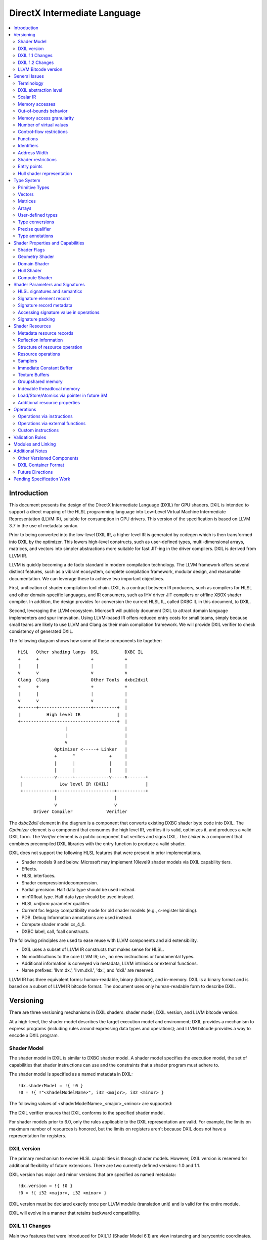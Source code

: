 =============================
DirectX Intermediate Language
=============================

.. contents::
   :local:
   :depth: 2

Introduction
============

This document presents the design of the DirectX Intermediate Language (DXIL) for GPU shaders. DXIL is intended to support a direct mapping of the HLSL programming language into Low-Level Virtual Machine Intermediate Representation (LLVM IR), suitable for consumption in GPU drivers. This version of the specification is based on LLVM 3.7 in the use of metadata syntax.

Prior to being converted into the low-level DXIL IR, a higher level IR is generated by codegen which is then transformed into DXIL by the optimizer. This lowers high-level constructs, such as user-defined types, multi-dimensional arrays, matrices, and vectors into simpler abstractions more suitable for fast JIT-ing in the driver compilers. DXIL is derived from LLVM IR.

LLVM is quickly becoming a de facto standard in modern compilation technology. The LLVM framework offers several distinct features, such as a vibrant ecosystem, complete compilation framework, modular design, and reasonable documentation. We can leverage these to achieve two important objectives.

First, unification of shader compilation tool chain. DXIL is a contract between IR producers, such as compilers for HLSL and other domain-specific languages, and IR consumers, such as IHV driver JIT compilers or offline XBOX shader compiler. In addition, the design provides for conversion the current HLSL IL, called DXBC IL in this document, to DXIL.

Second, leveraging the LLVM ecosystem. Microsoft will publicly document DXIL to attract domain language implementers and spur innovation. Using LLVM-based IR offers reduced entry costs for small teams, simply because small teams are likely to use LLVM and Clang as their main compilation framework. We will provide DXIL verifier to check consistency of generated DXIL.

The following diagram shows how some of these components tie together::

  HLSL   Other shading langs  DSL          DXBC IL
  +      +                    +            +
  |      |                    |            |
  v      v                    v            v
  Clang  Clang                Other Tools  dxbc2dxil
  +      +                    +            +
  |      |                    |            |
  v      v                    v            |
  +------+--------------------+---------+  |
  |          High level IR              |  |
  +-------------------------------------+  |
                    |                      |
                    |                      |
                    v                      |
                Optimizer <-----+ Linker   |
                +      ^             +     |
                |      |             |     |
                |      |             |     |
   +------------v------+-------------v-----v-------+
   |              Low level IR (DXIL)              |
   +------------+----------------------+-----------+
                |                      |
                v                      v
        Driver Compiler             Verifier

The *dxbc2dxil* element in the diagram is a component that converts existing DXBC shader byte code into DXIL. The *Optimizer* element is a component that consumes the high level IR, verifies it is valid, optimizes it, and produces a valid DXIL form. The *Verifier* element is a public component that verifies and signs DXIL. The *Linker* is a component that combines precompiled DXIL libraries with the entry function to produce a valid shader.

DXIL does not support the following HLSL features that were present in prior implementations.

* Shader models 9 and below. Microsoft may implement 10level9 shader models via DXIL capability tiers.
* Effects.
* HLSL interfaces.
* Shader compression/decompression.
* Partial precision. Half data type should be used instead.
* min10float type. Half data type should be used instead.
* HLSL *uniform* parameter qualifier.
* Current fxc legacy compatibility mode for old shader models (e.g., c-register binding).
* PDB. Debug Information annotations are used instead.
* Compute shader model cs_4_0.
* DXBC label, call, fcall constructs.

The following principles are used to ease reuse with LLVM components and aid extensibility.

* DXIL uses a subset of LLVM IR constructs that makes sense for HLSL.
* No modifications to the core LLVM IR; i.e., no new instructions or fundamental types.
* Additional information is conveyed via metadata, LLVM intrinsics or external functions.
* Name prefixes: 'llvm.dx.', 'llvm.dxil.', 'dx.', and 'dxil.' are reserved.

LLVM IR has three equivalent forms: human-readable, binary (bitcode), and in-memory. DXIL is a binary format and is based on a subset of LLVM IR bitcode format. The document uses only human-readable form to describe DXIL.

Versioning
==========

There are three versioning mechanisms in DXIL shaders: shader model, DXIL version, and LLVM bitcode version.

At a high-level, the shader model describes the target execution model and environment; DXIL provides a mechanism to express programs (including rules around expressing data types and operations); and LLVM bitcode provides a way to encode a DXIL program.

Shader Model
------------

The shader model in DXIL is similar to DXBC shader model. A shader model specifies the execution model, the set of capabilities that shader instructions can use and the constraints that a shader program must adhere to.

The shader model is specified as a named metadata in DXIL::

  !dx.shaderModel = !{ !0 }
  !0 = !{ !"<shadelModelName>", i32 <major>, i32 <minor> }

The following values of <shaderModelName>_<major>_<minor> are supported:

====================      ===================================== ===========
Target                    Legacy Models                         DXIL Models
====================      ===================================== ===========
Vertex shader (VS)        vs_4_0, vs_4_1, vs_5_0, vs_5_1        vs_6_0
Hull shader (HS)          hs_5_0, hs_5_1                        hs_6_0
Domain shader (DS)        ds_5_0, ds_5_1                        ds_6_0
Geometry shader (GS)      gs_4_0, gs_4_1, gs_5_0, gs_5_1        gs_6_0
Pixel shader (PS)         ps_4_0, ps_4_1, ps_5_0, ps_5_1        ps_6_0
Compute shader (CS)       cs_5_0 (cs_4_0 is mapped onto cs_5_0) cs_6_0
Shader library            no support                            lib_6_1
Mesh shader (MS)          no support                            ms_6_5
Amplification shader (AS) no support                            as_6_5
========================= ===================================== ===========

The DXIL verifier ensures that DXIL conforms to the specified shader model.

For shader models prior to 6.0, only the rules applicable to the DXIL representation are valid. For example, the limits on maximum number of resources is honored, but the limits on registers aren't because DXIL does not have a representation for registers.

DXIL version
------------

The primary mechanism to evolve HLSL capabilities is through shader models. However, DXIL version is reserved for additional flexibility of future extensions. There are two currently defined versions: 1.0 and 1.1.

DXIL version has major and minor versions that are specified as named metadata::

  !dx.version = !{ !0 }
  !0 = !{ i32 <major>, i32 <minor> }

DXIL version must be declared exactly once per LLVM module (translation unit) and is valid for the entire module.

DXIL will evolve in a manner that retains backward compatibility.

DXIL 1.1 Changes
----------------
Main two features that were introduced for DXIL1.1 (Shader Model 6.1) are view instancing and barycentric coordinates. Specifically, there are following changes to the DXIL representation.

* New Intrinsics - AttributeAtVertex_, ViewID
* New System Generated Value - SV_Barycentrics
* New Container Part - ILDN

DXIL 1.2 Changes
----------------
* RawBufferLoad and RawBufferStore DXIL operations for ByteAddressBuffer and StructuredBuffer
* Denorm mode as a function attribute for float32 "fp32-denorm-mode"=<value>

LLVM Bitcode version
--------------------

The current version of DXIL is based on LLVM bitcode v3.7. This encoding is necessarily implied by something outside the DXIL module.

General Issues
==============

An important goal is to enable HLSL to be closer to a strict subset of C/C++. This has implications for DXIL design and future hardware feature requests outlined below.

Terminology
-----------
Resource refers to one of the following:

* SRV - shader resource view (read-only)
* UAV - unordered access view (read-write)
* CBV - constant buffer view (read-only)
* Sampler

Intrinsics typically refer to operations missing in the core LLVM IR. DXIL represents HLSL built-in functions (also called intrinsics) not as LLVM intrinsics, but rather as external function calls.


DXIL abstraction level
----------------------

DXIL has level of abstraction similar to a 'scalarized' DXBC. DXIL is a lower level IR amenable to fast and robust JIT-ing in driver compilers.

In particular, the following passes are performed to lower the HLSL abstractions down to DXIL:

* optimize function parameter copies
* inline functions
* allocate and transform shader signatures
* lower matrices, optimizing intermediate storage
* linearize multi-dimensional arrays and user-defined type accesses
* scalarize vectors

Scalar IR
---------
DXIL operations work with scalar quantities. Several scalar quantities may be grouped together in a struct to represent several return values, which is used for memory operations, e.g., load/store, sample, etc., that benefit from access coalescing.

Metadata, resource declarations, and debugging info may contain vectors to more closely convey source code shape to tools and debuggers.

Future versions of IR may contain vectors or grouping hints for less-than-32-bit quantities, such as half and i16.

Memory accesses
---------------

DXIL conceptually aligns with DXBC in how different memory types are accessed. Out-of-bounds behavior and various restrictions are preserved.

Indexable thread-local and groupshared variables are represented as variables and accessed via LLVM C-like pointers.

Swizzled resources, such as textures, have opaque memory layouts from a DXIL point of view. Accesses to these resources are done via intrinsics.

There are two layouts for constant buffer memory: (1) legacy, matching DXBC's layout and (2) linear layout. SM6 DXIL uses intrinsics to read cbuffer for either layout.

Shader signatures require packing and are located in a special type of memory that cannot be viewed as linear. Accesses to signature values are done via special intrinsics in DXIL. If a signature parameter needs to be passed to a function, a copy is created first in threadlocal memory and the copy is passed to the function.

Typed buffers represent memory with in-flight data conversion. Typed buffer load/store/atomics are done via special functions in DXIL with element-granularity indexing.

The following pointer types are supported:

* Non-indexable thread-local variables.
* Indexable thread-local variables (DXBC x-registers).
* Groupshared variables (DXBC g-registers).
* Device memory pointer.
* Constant-buffer-like memory pointer.

The type of DXIL pointer is differentiated by LLVM addrspace construct. The HLSL compiler will make the best effort to infer the exact pointer addrspace such that a driver compiler can issue the most efficient instruction.

A pointer can come into being in a number of ways:

* Global Variables.
* AllocaInst.
* Synthesized as a result of some pointer arithmetic.

DXIL uses 32-bit pointers in its representation.

Out-of-bounds behavior
----------------------

Indexable thread-local accesses are done via LLVM pointer and have C-like OOB semantics.
Groupshared accesses are done via LLVM pointer too. The origin of a groupshared pointer must be a single TGSM allocation.
If a groupshared pointer uses in-bound GEP instruction, it should not OOB. The behavior for an OOB access for in-bound pointer is undefined.
For groupshared pointer from regular GEP, OOB will has same behavior as DXBC. Loads return 0 for OOB accesses; OOB stores are silently dropped.

Resource accesses keeps the same out-of-bounds behavior as DXBC. Loads return 0 for OOB accesses; OOB stores are silently dropped.

OOB pointer accesses in SM6.0 and later have undefined (C-like) behavior. LLVM memory optimization passes can be used to optimize such accesses. Where out-of-bound behavior is desired, intrinsic functions are used to access memory.

Memory access granularity
-------------------------

Intrinsic and resource accesses may imply a wider access than requested by an instruction. DXIL defines memory accesses for i1, i16, i32, i64, f16, f32, f64 on thread local memory, and i32, f32, f64 for memory I/O (that is, groupshared memory and memory accessed via resources such as CBs, UAVs and SRVs).


Number of virtual values
------------------------

There is no limit on the number of virtual values in DXIL. The IR is guaranteed to be in an SSA form. For optimized shaders, the optimizer will run -mem2reg LLVM pass as well as perform other memory to register promotions if profitable.

Control-flow restrictions
-------------------------

The DXIL control-flow graph must be reducible, as checked by T1-T2 test. DXIL does not preserve structured control flow of DXBC. Preserving structured control-flow property would impose significant burden on third-party tools optimizing to DXIL via LLVM, reducing appeal of DXIL.

DXIL allows fall-through for switch label blocks. This is a difference from DXBC, in which the fall-through is prohibited.

DXIL will not support the DXBC label and call instructions; LLVM functions can be used instead (see below). The primary uses for these are (1) HLSL interfaces, which are not supported, and (2) outlining of case-bodies in a switch statement annotated with [call], which is not a scenario of interest.

Functions
---------

Instead of DXBC labels/calls, DXIL supports functions and call instructions. Recursion is not allowed; DXIL validator enforces this.

The functions are regular LLVM functions. Parameters can be passed by-value or by-reference. The functions are to facilitate separate compilation for big, complex shaders. However, driver compilers are free to inline functions as they see fit.

Identifiers
-----------

DXIL identifiers must conform to LLVM IR identifier rules.

Identifier mangling rules are the ones used by Clang 3.7 with the HLSL target.

The following identifier prefixes are reserved:

* dx.*, dxil.*
* llvm.dx.*, llvm.dxil.*

Address Width
-------------

DXIL will use only 32-bit addresses for pointers. Byte offsets are also 32-bit.

Shader restrictions
-------------------

There is no support for the following in DXIL:

* recursion
* exceptions
* indirect function calls and dynamic dispatch

Entry points
------------

The dx.entryPoints metadata specifies a list of entry point records, one for each entry point. Libraries could specify more than one entry point per module but currently exist outside the DXIL specification; the other shader models must specify exactly one entry point.

For example::

 define void @"\01?myfunc1@@YAXXZ"() #0 { ... }
 define float @"\01?myfunc2@@YAMXZ"() #0 { ... }

 !dx.entryPoints = !{ !1, !2 }

 !1 = !{ void  ()* @"\01?myfunc1@@YAXXZ", !"myfunc1", !3, null, null }
 !2 = !{ float ()* @"\01?myfunc2@@YAMXZ", !"myfunc2", !5, !6, !7 }

Each entry point metadata record specifies:

* reference to the entry point function global symbol
* unmangled name
* list of signatures
* list of resources
* list of tag-value pairs of shader capabilities and other properties

A 'null' value specifies absence of a particular node.

Shader capabilities are properties that are additional to properties dictated by shader model. The list is organized as pairs of i32 tag, followed immediately by the value itself.

Hull shader representation
--------------------------

The hull shader is represented as two functions, related via metadata: (1) control point phase function, which is the entry point of the hull shader, and (2) patch constant phase function.

For example::

 !dx.entryPoints = !{ !1 }
 !1 = !{ void ()* @"ControlPointFunc", ..., !2 }  ; shader entry record
 !2 = !{ !"HS", !3 }
 !3 = !{ void ()* @"PatchConstFunc", ... }        ; additional hull shader state

The patch constant function represents original HLSL computation, and is not separated into fork and join phases, as it is the case in DXBC. The driver compiler may perform such separation if this is profitable for the target GPU.

In DXBC to DXIL conversion, the original patch constant function cannot be recovered during DXBC-to-DXIL conversion. Instead, instructions of each fork and join phases are 'wrapped' by a loop that iterates the corresponding number of phase-instance-count iterations. Thus, fork/join instance ID becomes the loop induction variable. LoadPatchConstant intrinsic (see below) represents load from DXBC vpc register.

The following table summarizes the names of intrinsic functions to load inputs and store outputs of hull and domain shaders. CP stands for Control Point, PC - for Patch Constant.

=================== ==================== ====================== ======================
Operation           Control Point (Hull) Patch Constant         Domain
=================== ==================== ====================== ======================
Store Input CP
Load Input CP       LoadInput            LoadInput
Store Output CP     StoreOutput
Load Output CP                           LoadOutputControlPoint LoadInput
Store PC                                 StorePatchConstant
Load PC                                  LoadPatchConstant      LoadPatchConstant
Store Output Vertex                                             StoreOutput
=================== ==================== ====================== ======================

LoadPatchConstant function in PC stage is generated only by DXBC-to-DXIL converter, to access DXBC vpc registers. HLSL compiler produces IR that references LLVM IR values directly.

Type System
===========

Most of LLVM type system constructs are legal in DXIL.

Primitive Types
---------------

The following types are supported:

* void
* metadata
* i1, i8, i16, i32, i64
* half, float, double

SM6.0 assumes native hardware support for i32 and float types.

i8 is supported only in a few intrinsics to signify masks, enumeration constant values, or in metadata. It's not supported for memory access or computation by the shader.

HLSL min12int, min16int and min16uint data types are mapped to i16.

half and i16 are treated as corresponding DXBC min-presicion types (min16float, min16int/min16uint) in SM6.0.

The HLSL compiler optimizer treats half, i16 and i8 data as data types natively supported by the hardware; i.e., saturation, range clipping, INF/NaN are done according to the IEEE standard. Such semantics allow the optimizer to reuse LLVM optimization passes.

Hardware support for doubles in optional and is guarded by RequiresHardwareDouble CAP bit.

Hardware support for i64 is optional and is guarded by a CAP bit.

Vectors
-------

HLSL vectors are scalarized. They do not participate in computation; however, they may be present in declarations to convey original variable layout to tools, debuggers, and reflection.

Future DXIL may add support for <2 x half> and <2 x i16> vectors or hints for packing related half and i16 quantities.

Matrices
--------

Matrices are lowered to vectors, and are not referenced by instructions. They may be present in declarations to convey original variable layout to tools, debuggers, and reflection.

Arrays
------

Instructions may reference only 1D arrays of primitive types. However, complex arrays, e.g., multidimensional arrays or user-defined types, may be present to convey original variable layout to tools, debuggers, and reflection.

User-defined types
------------------

Original HLSL UDTs are lowered and are not referenced by instructions. However, they may be present in declarations to convey original variable layout to tools, debuggers, and reflection. Some resource operations return 'grouping' UDTs that group several return values; such UDTs are immediately 'decomposed' into components that are then consumed by other instructions.

Type conversions
----------------

Explicit conversions between types are supported via LLVM instructions.

Precise qualifier
-----------------

By default, all floating-point HLSL operations are considered 'fast' or non-precise. HLSL and driver compilers are allowed to refactor such operations. Non-precise LLVM instructions: fadd, fsub, fmul, fdiv, frem, fcmp are marked with 'fast' math flags.

HLSL precise type qualifier requires that all operations contributing to the value be IEEE compliant with respect to optimizations. The /Gis compiler switch implicitly declares all variables and values as precise.

Precise behavior is represented in LLVM instructions: fadd, fsub, fmul, fdiv, frem, fcmp by not having 'fast' math flags set. Each relevant call instruction that contributes to computation of a precise value is annotated with dx.precise metadata that indicates that it is illegal for the driver compiler to perform IEEE-unsafe optimizations.

.. _type-annotations:

Type annotations
----------------

User-defined types are annotated in DXIL to 'attach' additional properties to structure fields. For example, DXIL may contain type annotations of structures and funcitons for reflection purposes::

  namespace MyNameSpace {
    struct MyType {
        float field1;
        int2 field2;
    };
  }

  float main(float col : COLOR) : SV_Target {
    .....
  }

  !dx.typeAnnotations = !{!3, !7}
  !3 = !{i32 0, %"struct.MyNameSpace::MyType" undef, !4}
  !4 = !{i32 12, !5, !6}
  !5 = !{i32 6, !"field1", i32 3, i32 0, i32 7, i32 9}
  !6 = !{i32 6, !"field2", i32 3, i32 4, i32 7, i32 4}
  !7 = !{i32 1, void (float, float*)* @"main", !8}
  !8 = !{!9, !11, !14}
  !9 = !{i32 0, !10, !10}
  !10 = !{}
  !11 = !{i32 0, !12, !13}
  !12 = !{i32 4, !"COLOR", i32 7, i32 9}
  !13 = !{i32 0}
  !14 = !{i32 1, !15, !13}
  !15 = !{i32 4, !"SV_Target", i32 7, i32 9}
  !16 = !{null, !"lib.no::entry", null, null, null}

The type/field annotation metadata hierarchy recursively mimics LLVM type hierarchy.
dx.typeAnnotations is a metadata of type annotation nodes, where each node represents type annotation of a certain type::

  !dx.typeAnnotations = !{!3, !7}

For each **type annotation** node, the first value represents the type of the annotation::

  !3 = !{i32 0, %"struct.MyNameSpace::MyType" undef, !4}
  !7 = !{i32 1, void (float, float*)* @"main", !8}

=== =====================================================================
Idx Type
=== =====================================================================
0    Structure Annotation
1    Function Annotation
=== =====================================================================

The second value represents the name, the third is a corresponding type metadata node.

**Structure Annotation** starts with the size of the structure in bytes, followed by the list of field annotations::

  !4 = !{i32 12, !5, !6}
  !5 = !{i32 6, !"field1", i32 3, i32 0, i32 7, i32 9}
  !6 = !{i32 6, !"field2", i32 3, i32 4, i32 7, i32 4}

**Field Annotation** is a series of pairs with tag number followed by its value. Field Annotation pair is defined as follows

=== =====================================================================
Idx Type
=== =====================================================================
0    SNorm
1    UNorm
2    Matrix
3    Buffer Offset
4    Semantic String
5    Interpolation Mode
6    Field Name
7    Component Type
8    Precise
=== =====================================================================

**Function Annotation** is a series of parameter annotations::

  !7 = !{i32 1, void (float, float*)* @"main", !8}
  !8 = !{!9, !11, !14}

Each **Parameter Annotation** contains Input/Output type, field annotation, and semantic index::

  !9 = !{i32 0, !10, !10}
  !10 = !{}
  !11 = !{i32 0, !12, !13}
  !12 = !{i32 4, !"COLOR", i32 7, i32 9}
  !13 = !{i32 0}
  !14 = !{i32 1, !15, !13}
  !15 = !{i32 4, !"SV_Target", i32 7, i32 9}

Shader Properties and Capabilities
==================================

Additional shader properties are specified via tag-value pair list, which is the last element in the entry function description record.

Shader Flags
------------

Shaders have additional flags that covey their capabilities via tag-value pair with tag kDxilShaderFlagsTag (0), followed by an i64 bitmask integer. The bits have the following meaning:

=== =====================================================================
Bit Description
=== =====================================================================
0   Disable shader optimizations
1   Disable math refactoring
2   Shader uses doubles
3   Force early depth stencil
4   Enable raw and structured buffers
5   Shader uses min-precision, expressed as half and i16
6   Shader uses double extension intrinsics
7   Shader uses MSAD
8   All resources must be bound for the duration of shader execution
9   Enable view port and RT array index from any stage feeding rasterizer
10  Shader uses inner coverage
11  Shader uses stencil
12  Shader uses intrinsics that access tiled resources
13  Shader uses relaxed typed UAV load formats
14  Shader uses Level9 comparison filtering
15  Shader uses up to 64 UAVs
16  Shader uses UAVs
17  Shader uses CS4 raw and structured buffers
18  Shader uses Rasterizer Ordered Views
19  Shader uses wave intrinsics
20  Shader uses int64 instructions
=== =====================================================================

Geometry Shader
---------------

Geometry shader properties are specified via tag-value pair with tag kDxilGSStateTag (1), followed by a list of GS properties. The format of this list is the following.

=== ==== ===============================================================
Idx Type Description
=== ==== ===============================================================
0   i32  Input primitive (InputPrimitive enum value).
1   i32  Max vertex count.
2   i32  Primitive topology for stream 0 (PrimitiveTopology enum value).
3   i32  Primitive topology for stream 1 (PrimitiveTopology enum value).
4   i32  Primitive topology for stream 2 (PrimitiveTopology enum value).
5   i32  Primitive topology for stream 3 (PrimitiveTopology enum value).
=== ==== ===============================================================

Domain Shader
-------------

Domain shader properties are specified via tag-value pair with tag kDxilDSStateTag (2), followed by a list of DS properties. The format of this list is the following.

=== ==== ===============================================================
Idx Type Description
=== ==== ===============================================================
0   i32  Tessellator domain (TessellatorDomain enum value).
1   i32  Input control point count.
=== ==== ===============================================================

Hull Shader
-----------

Hull shader properties are specified via tag-value pair with tag kDxilHSStateTag (3), followed by a list of HS properties. The format of this list is the following.

=== ======= =====================================================================
Idx Type    Description
=== ======= =====================================================================
0   MDValue Patch constant function (global symbol).
1   i32     Input control point count.
2   i32     Output control point count.
3   i32     Tessellator domain (TessellatorDomain enum value).
4   i32     Tessellator partitioning (TessellatorPartitioning enum value).
5   i32     Tessellator output primitive (TessellatorOutputPrimitive enum value).
6   float   Max tessellation factor.
=== ======= =====================================================================

Compute Shader
--------------

Compute shader has the following tag-value properties.

===================== ======================== =============================================
Tag	                  Value                    Description
===================== ======================== =============================================
kDxilNumThreadsTag(4) MD list: (i32, i32, i32) Number of threads (X,Y,Z) for compute shader.
kDxilWaveSizeTag      MD list: (i32)           Wave size the shader is compatible with (optional).
===================== ======================== =============================================

Shader Parameters and Signatures
================================

This section formalizes how HLSL shader input and output parameters are expressed in DXIL.

HLSL signatures and semantics
-----------------------------

Formal parameters of a shader entry function in HLSL specify how the shader interacts with the graphics pipeline. Input parameters, referred to as an input signature, specify values received by the shader. Output parameters, referred to as an output signature, specify values produced by the shader. The shader compiler maps HLSL input and output signatures into DXIL specifications that conform to hardware constraints outlined in the Direct3D Functional Specification. DXIL specifications are also called signatures.

Signature mapping is a complex process, as there are many constraints. All signature parameters must fit into a finite space of N 4x32-bit registers. For efficiency reasons, parameters are packed together in a way that does not violate specification constraints. The process is called signature packing. Most signatures are tightly packed; however, the VS input signature is not packed, as the values are coming from the Input Assembler (IA) stage rather than the graphics pipeline. Alternately, the PS output signature is allocated to align the SV_Target semantic index with the output register index.

Each HLSL signature parameter is defined via C-like type, interpolation mode, and semantic name and index. The type defines parameter shape, which may be quite complex. Interpolation mode adds to the packing constraints, namely that parameters packed together must have compatible interpolation modes. Semantics are extra names associated with parameters for the following purposes: (1) to specify whether a parameter is as a special System Value (SV) or not, (2) to link parameters to IA or StreamOut API streams, and (3) to aid debugging. Semantic index is used to disambiguate parameters that use the same semantic name, or span multiple rows of the register space.

SV semantics add specific meanings and constraints to associated parameters. A parameter may be supplied by the hardware, and is then known as a System Generated Value (SGV). Alternatively, a parameter may be interpreted by the hardware and is then known as System Interpreted Value (SIV).  SGVs and SIVs are pipeline-stage dependent; moreover, some participate in signature packing and some do not. Non-SV semantics always participate in signature packing.

Most System Generated Values (SGV) are loaded using special Dxil intrinsic functions, rather than loading the input from a signature.  These usually will not be present in the signature at all.  Their presence may be detected by the declaration and use of the special instrinsic function itself.  The exceptions to this are notible.  In one case they are present and loaded from the signature instead of a special intrinsic because they must be part of the packed signature potentially passed from the prior stage, allowing the prior stage to override these values, such as for SV_PrimitiveID and SV_IsFrontFace that may be written in the the Geometry Shader.  In another case, they identify signature elements that still contribute to DXBC signature for informational purposes, but will only use the special intrinsic function to read the value, such as for SV_PrimitiveID for GS input and SampleIndex for PS input.

The classification of behavior for various system values in various signature locations is described in a table organized by SemanticKind and SigPointKind.  The SigPointKind is a new classification that uniquely identifies each set of parameters that may be input or output for each entry point.  For each combination of SemanticKind and SigPointKind, there is a SemanticInterpretationKind that defines the class of treatment for that location.

Each SigPointKind also has a corresponding element allocation (or packing) behavior called PackingKind.  Some SigPointKinds do not result in a signature at all, which corresponds to the packing kind of PackingKind::None.

Signature Points are enumerated as follows in the SigPointKind

.. <py>import hctdb_instrhelp</py>
.. <py::lines('SIGPOINT-RST')>hctdb_instrhelp.get_sigpoint_rst()</py>
.. SIGPOINT-RST:BEGIN

== ======== ======= ============= ============== ================ ============================================================================
ID SigPoint Related ShaderKind    PackingKind    SignatureKind    Description
== ======== ======= ============= ============== ================ ============================================================================
0  VSIn     Invalid Vertex        InputAssembler Input            Ordinary Vertex Shader input from Input Assembler
1  VSOut    Invalid Vertex        Vertex         Output           Ordinary Vertex Shader output that may feed Rasterizer
2  PCIn     HSCPIn  Hull          None           Invalid          Patch Constant function non-patch inputs
3  HSIn     HSCPIn  Hull          None           Invalid          Hull Shader function non-patch inputs
4  HSCPIn   Invalid Hull          Vertex         Input            Hull Shader patch inputs - Control Points
5  HSCPOut  Invalid Hull          Vertex         Output           Hull Shader function output - Control Point
6  PCOut    Invalid Hull          PatchConstant  PatchConstOrPrim Patch Constant function output - Patch Constant data passed to Domain Shader
7  DSIn     Invalid Domain        PatchConstant  PatchConstOrPrim Domain Shader regular input - Patch Constant data plus system values
8  DSCPIn   Invalid Domain        Vertex         Input            Domain Shader patch input - Control Points
9  DSOut    Invalid Domain        Vertex         Output           Domain Shader output - vertex data that may feed Rasterizer
10 GSVIn    Invalid Geometry      Vertex         Input            Geometry Shader vertex input - qualified with primitive type
11 GSIn     GSVIn   Geometry      None           Invalid          Geometry Shader non-vertex inputs (system values)
12 GSOut    Invalid Geometry      Vertex         Output           Geometry Shader output - vertex data that may feed Rasterizer
13 PSIn     Invalid Pixel         Vertex         Input            Pixel Shader input
14 PSOut    Invalid Pixel         Target         Output           Pixel Shader output
15 CSIn     Invalid Compute       None           Invalid          Compute Shader input
16 MSIn     Invalid Mesh          None           Invalid          Mesh Shader input
17 MSOut    Invalid Mesh          Vertex         Output           Mesh Shader vertices output
18 MSPOut   Invalid Mesh          Vertex         PatchConstOrPrim Mesh Shader primitives output
19 ASIn     Invalid Amplification None           Invalid          Amplification Shader input
== ======== ======= ============= ============== ================ ============================================================================

.. SIGPOINT-RST:END

Semantic Interpretations are as follows (SemanticInterpretationKind)


.. <py>import hctdb_instrhelp</py>
.. <py::lines('SEMINT-RST')>hctdb_instrhelp.get_sem_interpretation_enum_rst()</py>
.. SEMINT-RST:BEGIN

== ========== =============================================================
ID Name       Description
== ========== =============================================================
0  NA         Not Available
1  SV         Normal System Value
2  SGV        System Generated Value (sorted last)
3  Arb        Treated as Arbitrary
4  NotInSig   Not included in signature (intrinsic access)
5  NotPacked  Included in signature, but does not contribute to packing
6  Target     Special handling for SV_Target
7  TessFactor Special handling for tessellation factors
8  Shadow     Shadow element must be added to a signature for compatibility
8  ClipCull   Special packing rules for SV_ClipDistance or SV_CullDistance
== ========== =============================================================

.. SEMINT-RST:END

Semantic Interpretations for each SemanticKind at each SigPointKind are as follows


.. <py>import hctdb_instrhelp</py>
.. <py::lines('SEMINT-TABLE-RST')>hctdb_instrhelp.get_sem_interpretation_table_rst()</py>
.. SEMINT-TABLE-RST:BEGIN

====================== ============ ======== ============ ============ ======== ======== ========== ============ ======== ======== ======== ============ ======== ============= ============= ======== ======== ======== ========= ========
Semantic               VSIn         VSOut    PCIn         HSIn         HSCPIn   HSCPOut  PCOut      DSIn         DSCPIn   DSOut    GSVIn    GSIn         GSOut    PSIn          PSOut         CSIn     MSIn     MSOut    MSPOut    ASIn
====================== ============ ======== ============ ============ ======== ======== ========== ============ ======== ======== ======== ============ ======== ============= ============= ======== ======== ======== ========= ========
Arbitrary              Arb          Arb      NA           NA           Arb      Arb      Arb        Arb          Arb      Arb      Arb      NA           Arb      Arb           NA            NA       NA       Arb      Arb       NA
VertexID               SV           NA       NA           NA           NA       NA       NA         NA           NA       NA       NA       NA           NA       NA            NA            NA       NA       NA       NA        NA
InstanceID             SV           Arb      NA           NA           Arb      Arb      NA         NA           Arb      Arb      Arb      NA           Arb      Arb           NA            NA       NA       NA       NA        NA
Position               Arb          SV       NA           NA           SV       SV       Arb        Arb          SV       SV       SV       NA           SV       SV            NA            NA       NA       SV       NA        NA
RenderTargetArrayIndex Arb          SV       NA           NA           SV       SV       Arb        Arb          SV       SV       SV       NA           SV       SV            NA            NA       NA       NA       SV        NA
ViewPortArrayIndex     Arb          SV       NA           NA           SV       SV       Arb        Arb          SV       SV       SV       NA           SV       SV            NA            NA       NA       NA       SV        NA
ClipDistance           Arb          ClipCull NA           NA           ClipCull ClipCull Arb        Arb          ClipCull ClipCull ClipCull NA           ClipCull ClipCull      NA            NA       NA       ClipCull NA        NA
CullDistance           Arb          ClipCull NA           NA           ClipCull ClipCull Arb        Arb          ClipCull ClipCull ClipCull NA           ClipCull ClipCull      NA            NA       NA       ClipCull NA        NA
OutputControlPointID   NA           NA       NA           NotInSig     NA       NA       NA         NA           NA       NA       NA       NA           NA       NA            NA            NA       NA       NA       NA        NA
DomainLocation         NA           NA       NA           NA           NA       NA       NA         NotInSig     NA       NA       NA       NA           NA       NA            NA            NA       NA       NA       NA        NA
PrimitiveID            NA           NA       NotInSig     NotInSig     NA       NA       NA         NotInSig     NA       NA       NA       Shadow       SGV      SGV           NA            NA       NA       NA       SV        NA
GSInstanceID           NA           NA       NA           NA           NA       NA       NA         NA           NA       NA       NA       NotInSig     NA       NA            NA            NA       NA       NA       NA        NA
SampleIndex            NA           NA       NA           NA           NA       NA       NA         NA           NA       NA       NA       NA           NA       Shadow _41    NA            NA       NA       NA       NA        NA
IsFrontFace            NA           NA       NA           NA           NA       NA       NA         NA           NA       NA       NA       NA           SGV      SGV           NA            NA       NA       NA       NA        NA
Coverage               NA           NA       NA           NA           NA       NA       NA         NA           NA       NA       NA       NA           NA       NotInSig _50  NotPacked _41 NA       NA       NA       NA        NA
InnerCoverage          NA           NA       NA           NA           NA       NA       NA         NA           NA       NA       NA       NA           NA       NotInSig _50  NA            NA       NA       NA       NA        NA
Target                 NA           NA       NA           NA           NA       NA       NA         NA           NA       NA       NA       NA           NA       NA            Target        NA       NA       NA       NA        NA
Depth                  NA           NA       NA           NA           NA       NA       NA         NA           NA       NA       NA       NA           NA       NA            NotPacked     NA       NA       NA       NA        NA
DepthLessEqual         NA           NA       NA           NA           NA       NA       NA         NA           NA       NA       NA       NA           NA       NA            NotPacked _50 NA       NA       NA       NA        NA
DepthGreaterEqual      NA           NA       NA           NA           NA       NA       NA         NA           NA       NA       NA       NA           NA       NA            NotPacked _50 NA       NA       NA       NA        NA
StencilRef             NA           NA       NA           NA           NA       NA       NA         NA           NA       NA       NA       NA           NA       NA            NotPacked _50 NA       NA       NA       NA        NA
DispatchThreadID       NA           NA       NA           NA           NA       NA       NA         NA           NA       NA       NA       NA           NA       NA            NA            NotInSig NotInSig NA       NA        NotInSig
GroupID                NA           NA       NA           NA           NA       NA       NA         NA           NA       NA       NA       NA           NA       NA            NA            NotInSig NotInSig NA       NA        NotInSig
GroupIndex             NA           NA       NA           NA           NA       NA       NA         NA           NA       NA       NA       NA           NA       NA            NA            NotInSig NotInSig NA       NA        NotInSig
GroupThreadID          NA           NA       NA           NA           NA       NA       NA         NA           NA       NA       NA       NA           NA       NA            NA            NotInSig NotInSig NA       NA        NotInSig
TessFactor             NA           NA       NA           NA           NA       NA       TessFactor TessFactor   NA       NA       NA       NA           NA       NA            NA            NA       NA       NA       NA        NA
InsideTessFactor       NA           NA       NA           NA           NA       NA       TessFactor TessFactor   NA       NA       NA       NA           NA       NA            NA            NA       NA       NA       NA        NA
ViewID                 NotInSig _61 NA       NotInSig _61 NotInSig _61 NA       NA       NA         NotInSig _61 NA       NA       NA       NotInSig _61 NA       NotInSig _61  NA            NA       NotInSig NA       NA        NA
Barycentrics           NA           NA       NA           NA           NA       NA       NA         NA           NA       NA       NA       NA           NA       NotPacked _61 NA            NA       NA       NA       NA        NA
ShadingRate            NA           SV _64   NA           NA           SV _64   SV _64   NA         NA           SV _64   SV _64   SV _64   NA           SV _64   SV _64        NA            NA       NA       NA       SV        NA
CullPrimitive          NA           NA       NA           NA           NA       NA       NA         NA           NA       NA       NA       NA           NA       NotInSig      NA            NA       NA       NA       NotPacked NA
====================== ============ ======== ============ ============ ======== ======== ========== ============ ======== ======== ======== ============ ======== ============= ============= ======== ======== ======== ========= ========

.. SEMINT-TABLE-RST:END

Below is a vertex shader example that is used for illustration throughout this section::

 struct Foo {
   float a;
   float b[2];
 };

 struct VSIn {
   uint    vid     : SV_VertexID;
   float3  pos     : Position;
   Foo     foo[3]  : SemIn1;
   float   f       : SemIn10;
 };

 struct VSOut
 {
   float   f       : SemOut1;
   Foo     foo[3]  : SemOut2;
   float4  pos     : SV_Position;
 };

 void main(in  VSIn  In, 	// input  signature
           out VSOut Out)	// output signature
 {
   ...
 }

Signature packing must be efficient. It should use as few registers as possible, and the packing algorithm should run in reasonable time. The complication is that the problem is NP complete, and the algorithm needs to resort to using a heuristic.

While the details of the packing algorithm are not important at the moment, it is important to outline some concepts related to how a packed signature is represented in DXIL. Packing is further complicated by the complexity of parameter shapes induced by the C/C++ type system. In the example above, fields of Out.foo array field are actually arrays themselves, strided in memory. Allocating such strided shapes efficiently is hard. To simplify packing, the first step is to break user-defined (struct) parameters into constituent components and to make strided arrays contiguous. This preparation step enables the algorithm to operate on dense rectangular shapes, which we call signature elements. The output signature in the example above has the following elements: float Out_f, float Out_foo_a[3], float Out_foo_b[2][3], and float4 pos. Each element is characterized by the number of rows and columns. These are 1x1, 3x1, 6x1, and 1x4, respectively. The packing algorithm reduces to fitting these elements into Nx4 register space, satisfying all packing-compatibility constraints.

Signature element record
------------------------
Each signature element is represented in DXIL as a metadata record.

For above example output signature, the element records are as follows::

 ;  element ID, semantic name, etype, sv, s.idx, interp,  rows, cols, start row, col, ext. list
 !20 = !{i32 6, !"SemOut",      i8 0, i8 0, !40,   i8 2, i32 1, i8 1, i32 1,    i8 2, null}
 !21 = !{i32 7, !"SemOut",      i8 0, i8 0, !41,   i8 2, i32 3, i8 1, i32 1,    i8 1, null}
 !22 = !{i32 8, !"SemOut",      i8 0, i8 0, !42,   i8 2, i32 6, i8 1, i32 1,    i8 0, null}
 !23 = !{i32 9, !"SV_Position", i8 0, i8 3, !43,   i8 2, i32 1, i8 4, i32 0,    i8 0, null}

A record contains the following fields.

=== =============== ===============================================================================
Idx Type            Description
=== =============== ===============================================================================
0   i32             Unique signature element record ID, used to identify the element in operations.
1   String metadata Semantic name.
2   i8              ComponentType (enum value).
3   i8              SemanticKind (enum value).
4   Metadata        Metadata list that enumerates all semantic indexes of the flattened parameter.
5   i8              InterpolationMode (enum value).
6   i32             Number of element rows.
7   i8              Number of element columns.
8   i32             Starting row of element packing location.
9   i8              Starting column of element packing location.
10  Metadata        Metadata list of additional tag-value pairs; can be 'null' or empty.
=== =============== ===============================================================================

Semantic name system values always start with 'S', 'V', '_' , and it is illegal to start a user semantic with this prefix. Non-SVs can be ignored by drivers. Debug layers may use these to help validate signature compatibility between stages.

The last metadata list is used to specify additional properties and future extensions.

Signature record metadata
-------------------------

A shader typically has two signatures: input and output, while domain shader has an additional patch constant signature. The signatures are composed of signature element records and are attached to the shader entry metadata. The examples below clarify metadata details.

Vertex shader HLSL
~~~~~~~~~~~~~~~~~~

Here is the HLSL of the above vertex shader. The semantic index assignment is explained in section below::

 struct Foo
 {
   float a;
   float b[2];
 };

 struct VSIn
 {
   uint    vid     : SV_VertexID;
   float3  pos     : Position;
   Foo     foo[3]  : SemIn1;
     // semantic index assignment:
     // foo[0].a     : SemIn1
     // foo[0].b[0]  : SemIn2
     // foo[0].b[1]  : SemIn3
     // foo[1].a     : SemIn4
     // foo[1].b[0]  : SemIn5
     // foo[1].b[1]  : SemIn6
     // foo[2].a     : SemIn7
     // foo[2].b[0]  : SemIn8
     // foo[2].b[1]  : SemIn9
   float   f       : SemIn10;
 };

 struct VSOut
 {
   float   f       : SemOut1;
   Foo     foo[3]  : SemOut2;
     // semantic index assignment:
     // foo[0].a     : SemOut2
     // foo[0].b[0]  : SemOut3
     // foo[0].b[1]  : SemOut4
     // foo[1].a     : SemOut5
     // foo[1].b[0]  : SemOut6
     // foo[1].b[1]  : SemOut7
     // foo[2].a     : SemOut8
     // foo[2].b[0]  : SemOut9
     // foo[2].b[1]  : SemOut10
   float4  pos     : SV_Position;
 };

 void main(in  VSIn  In, 	// input  signature
           out VSOut Out)	// output signature
 {
   ...
 }

The input signature is packed to be compatible with the IA stage. A packing algorithm must assign the following starting positions to the input signature elements:

=================== ==== ======= ========= ===========
Input element       Rows Columns Start row Start column
=================== ==== ======= ========= ===========
uint VSIn.vid       1    1       0         0
float3 VSIn.pos     1    3       1         0
float VSIn.foo.a[3] 3    1       2         0
float VSIn.foo.b[6] 6    1       5         0
float VSIn.f        1    1       11        0
=================== ==== ======= ========= ===========

A reasonable packing algorithm would assign the following starting positions to the output signature elements:

==================== ==== ======= ========= ===========
Input element        Rows Columns Start row Start column
==================== ==== ======= ========= ===========
uint VSOut.f         1    1       1         2
float VSOut.foo.a[3] 3    1       1         1
float VSOut.foo.b[6] 6    1       1         0
float VSOut.pos      1    4       0         0
==================== ==== ======= ========= ===========

Semantic index assignment
~~~~~~~~~~~~~~~~~~~~~~~~~
Semantic index assignment in DXIL is exactly the same as for DXBC. Semantic index assignment, abbreviated s.idx above, is a consecutive enumeration of all fields under the same semantic name as if the signature were packed for the IA stage. That is, given a complex signature element, e.g., VSOut's foo[3] with semantic name SemOut and starting index 2, the element is flattened into individual fields: foo[0].a, foo[0].b[0], ..., foo[2].b[1], and the fields receive consecutive semantic indexes 2, 3, ..., 10, respectively. Semantic-index pairs are used to set up the IA stage and to capture values of individual signature registers via the StreamOut API.

DXIL for VS signatures
~~~~~~~~~~~~~~~~~~~~~~

The corresponding DXIL metadata is presented below::

 !dx.entryPoints = !{ !1 }
 !1 = !{ void @main(), !"main", !2, null, null }
 ; Signatures: In,   Out,  Patch Constant (optional)
 !2 = !{       !3,   !4,   null }

 ; Input signature (packed accordiong to IA rules)
 !3 = !{ !10, !11, !12, !13, !14 }
 ; element idx, semantic name, etype, sv, s.idx, interp,  rows, cols, start row, col, ext. list
 !10 = !{i32 1, !"SV_VertexID", i8 0, i8 1, !30,  i32 0, i32 1, i8 1, i32 0,    i8 0, null}
 !11 = !{i32 2, !"Position",    i8 0, i8 0, !30,  i32 0, i32 1, i8 3, i32 1,    i8 0, null}
 !12 = !{i32 3, !"SemIn",       i8 0, i8 0, !32,  i32 0, i32 3, i8 1, i32 2,    i8 0, null}
 !13 = !{i32 4, !"SemIn",       i8 0, i8 0, !33,  i32 0, i32 6, i8 1, i32 5,    i8 0, null}
 !14 = !{i32 5, !"SemIn",       i8 0, i8 0, !34,  i32 0, i32 1, i8 1, i32 11,   i8 0, null}
 ; semantic index assignment:
 !30 = !{ i32 0 }
 !32 = !{ i32 1, i32 4, i32 7 }
 !33 = !{ i32 2, i32 3, i32 5, i32 6, i32 8, i32 9 }
 !34 = !{ i32 10 }

 ; Output signature (tightly packed according to pipeline stage packing rules)
 !4 = !{ !20, !21, !22, !23 }
 ;  element ID, semantic name, etype, sv, s.idx, interp,  rows, cols, start row, col, ext. list
 !20 = !{i32 6, !"SemOut",      i8 0, i8 0, !40,  i32 2, i32 1, i8 1, i32 1,    i8 2, null}
 !21 = !{i32 7, !"SemOut",      i8 0, i8 0, !41,  i32 2, i32 3, i8 1, i32 1,    i8 1, null}
 !22 = !{i32 8, !"SemOut",      i8 0, i8 0, !42,  i32 2, i32 6, i8 1, i32 1,    i8 0, null}
 !23 = !{i32 9, !"SV_Position", i8 0, i8 3, !43,  i32 2, i32 1, i8 4, i32 0,    i8 0, null}
 ; semantic index assignment:
 !40 = !{ i32 1 }
 !41 = !{ i32 2, i32 5, i32 8 }
 !42 = !{ i32 3, i32 4, i32 6, i32 7, i32 9, i32 10 }
 !43 = !{ i32 0 }

Hull shader example
~~~~~~~~~~~~~~~~~~~
A hull shader (HS) is defined by two entry point functions: control point (CP) function to compute control points, and patch constant (PC) function to compute patch constant data, including the tessellation factors. The inputs to both functions are the input control points for an entire patch, and therefore each element may be indexed by row and, in addition, is indexed by vertex.

Here is an HS example entry point metadata and signature list::

 ; !105 is extended parameter list containing reference to HS State:
 !101 = !{ void @HSMain(), !"HSMain", !102, null, !105 }
 ; Signatures: In,   Out,  Patch Constant
 !102 = !{     !103, !104, !204 }

The entry point record specifies: (1) CP function HSMain as the main symbol, and (2) PC function via optional metadata node !105.

CP-input signature describing one input control point::

 !103 = !{ !110, !111 }
 ;  element ID, semantic name, etype, sv, s.idx, interp,  rows, cols, start row, col, ext. list
 !110= !{i32 1, !"SV_Position", i8 0, i8 3, !130, i32 0, i32 1, i8 4, i32 0,    i8 0, null}
 !111= !{i32 2, !"array",       i8 0, i8 0, !131, i32 0, i32 4, i8 3, i32 1,    i8 0, null}
 ; semantic indexing for flattened elements:
 !130 = !{ i32 0 }
 !131 = !{ i32 0, i32 1, i32 2, i32 3 }

Note that SV_OutputControlPointID and SV_PrimitiveID input elements are SGVs loaded through special Dxil intrinsics, and are not present in the signature at all.  These have a semantic interpretation of SemanticInterpretationKind::NotInSig.

CP-output signature describing one output control point::

 !104 = !{ !120, !121 }
 ;  element ID, semantic name, etype, sv, s.idx, interp,  rows, cols, start row, col, ext. list
 !120= !{i32 3, !"SV_Position", i8 0, i8 3, !130, i32 0, i32 1, i8 4, i32 0,    i8 0, null}
 !121= !{i32 4, !"array",       i8 0, i8 0, !131, i32 0, i32 4, i8 3, i32 1,    i8 0, null}

Hull shaders require an extended parameter that defines extra state::

 ; extended parameter HS State
 !105 = !{ i32 3, !201 }

 ; HS State record defines patch constant function and other properties
 ; Patch Constant Function, in CP count, out CP count, tess domain, tess part, out prim, max tess factor
 !201 = !{  void @PCMain(), 4,           4,            3,           1,         3,        16.0 }

PC-output signature::

 !204 = !{ !220, !221, !222 }
 ;  element ID, semantic name,         etype,   sv, s.idx,  interp, rows, cols, start row, col, ext. list
 !220= !{i32 3, !"SV_TessFactor",       i8 0, i8 25, !130,  i32 0, i32 4, i8 1, i32 0, i8 3, null}
 !221= !{i32 4, !"SV_InsideTessFactor", i8 0, i8 26, !231,  i32 0, i32 2, i8 1, i32 4, i8 3, null}
 !222= !{i32 5, !"array",               i8 0, i8 0,  !131,  i32 0, i32 4, i8 3, i32 0, i8 0, null}
 ; semantic indexing for flattened elements:
 !231 = !{ i32 0, i32 1 }

Accessing signature value in operations
---------------------------------------

There are no function parameters or variables that correspond to signature elements. Instead loadInput and storeOutput functions are used to access signature element values in operations. The accesses are scalar.

These are the operation signatures::

 ; overloads: SM5.1: f16|f32|i16|i32,  SM6.0: f16|f32|f64|i8|i16|i32|i64
 declare float @dx.op.loadInput.f32(
     i32,                            ; opcode
     i32,                            ; input ID
     i32,                            ; row (relative to start row of input ID)
     i8,                             ; column (relative to start column of input ID), constant in [0,3]
     i32)                            ; vertex index

 ; overloads: SM5.1: f16|f32|i16|i32,  SM6.0: f16|f32|f64|i8|i16|i32|i64
 declare void @dx.op.storeOutput.f32(
     i32,                            ; opcode
     i32,                            ; output ID
     i32,                            ; row (relative to start row of output ID)
     i8,                             ; column (relative to start column of output ID), constant in [0,3]
     float)                          ; value to store

LoadInput/storeOutput takes input/output element ID, which is the unique ID of a signature element metadata record. The row parameter is the array element row index from the start of the element; the register index is obtained by adding the start row of the element and the row parameter value. Similarly, the column parameter is relative column index; the packed register component is obtained by adding the start component of the element (packed col) and the column value. Several overloads exist to access elements of different primitive types. LoadInput takes an additional vertex index parameter that represents vertex index for DS CP-inputs and GS inputs; vertex index must be undef in other cases.

Signature packing
-----------------

Signature elements must be packed into a space of N 4-32-bit registers according to runtime constraints. DXIL contains packed signatures. The packing algorithm is more aggressive than that for DX11. However, DXIL packing is only a suggestion to the driver implementation. Driver compilers can rearrange signature elements as they see fit, while preserving compatibility of connected pipeline stages. DXIL is designed in such a way that it is easy to 'relocate' signature elements - loadInput/storeOutput row and column indices do not need to change since they are relative to the start row/column for each element.

Signature packing types
~~~~~~~~~~~~~~~~~~~~~~~

Two pipeline stages can connect in four different ways, resulting in four packing types.

1. Input Assembly: VS input only
   * Elements all map to unique registers, they may not be packed together.
   * Interpolation mode is not used.
2. Connects to Rasterizer: VS output, HS CP-input/output and PC-input, DS CP-input/output, GS input/output, PS input
   * Elements can be packed according to constraints.
   * Interpolation mode is used and must be consistent between connecting signatures.
   * While HS CP-output and DS CP-input signatures do not go through the rasterizer, they are still treated as such. The reason is the pass-through HS case, in which HS CP-input and HS CP-output must have identical packing for efficiency.
3. Patch Constant: HS PC-output, DS PC-input
   * SV_TessFactor and SV_InsideTessFactor are the only SVs relevant here, and this is the only location where they are legal. These have special packing considerations.
   * Interpolation mode is not used.
4. Pixel Shader Output: PS output only
   * Only SV_Target maps to output register space.
   * No packing is performed, semantic index corresponds to render target index.

Packing constraints
~~~~~~~~~~~~~~~~~~~

The packing algorithm is stricter and more aggressive in DXIL than in DXBC, although still compatible. In particular, array signature elements are not broken up into scalars, even if each array access can be disambiguated to a literal index. DXIL and DXBC signature packing are not identical, so linking them together into a single pipeline is not supported across compiler generations.

The row dimension of a signature element represents an index range. If constraints permit, two adjacent or overlapping index ranges are coalesced into a single index range.

Packing constraints are as follows:

1. A register must have only one interpolation mode for all 4 components.
2. Register components containing SVs must be to the right of components containing non-SVs.
3. SV_ClipDistance and SV_CullDistance have additional constraints:
   a. May be packed together
   b. Must occupy a maximum of 2 registers (8-components)
   c. SV_ClipDistance must have linear interpolation mode
4. Registers containing SVs may not be within an index range, with the exception of Tessellation Factors (TessFactors).
5. If an index range R1 overlaps with a TessFactor index range R2, R1 must be contained within R2. As a consequence, outside and inside TessFactors occupy disjoint index ranges when packed.
6. Non-TessFactor index ranges are combined into a larger range, if they overlap.
7. SGVs must be packed after all non-SGVs have been packed. If there are several SGVs, they are packed in the order of HLSL declaration.

Packing for SGVs
~~~~~~~~~~~~~~~~

Non-SGV portions of two connecting signatures must match; however, SGV portions don't have to. An example would be a PS declaring SV_PrimitiveID as an input. If VS connects to PS, PS's SV_PrimitiveID value is synthesized by hardware; moreover, it is illegal to output SV_PrimitiveID from a VS. If GS connects PS, GS may declare SV_PrimitiveID as its output.

Unfortunately, SGV specification creates a complication for separate compilation of connecting shaders. For example, GS outputs SV_PrimitiveID, and PS inputs SV_IsFrontFace and SV_PrimitiveID in this order. The positions of SV_PrimitiveID are incompatible in GS and PS signatures. Not much can be done about this ambiguity in SM5.0 and earlier; the programmers will have to rely on SDKLayers to catch potential mismatch.

SM5.1 and later shaders work on D3D12+ runtime that uses PSO objects to describe pipeline state. Therefore, a driver compiler has access to both connecting shaders during compilation, even though the HLSL compiler does not. The driver compiler can resolve SGV ambiguity in signatures easily. For SM5.1 and later, the HLSL compiler will ensure that declared SGVs fit into packed signature; however, it will set SGV's start row-column location to (-1, 0) such that the driver compiler must resolve SGV placement during PSO compilation.

Shader Resources
================

All global resources referenced by entry points of an LLVM module are described via named metadata dx.resources, which consists of four metadata lists of resource records::

  !dx.resources = !{ !1, !2, !3, !4 }

Resource lists are as follows.

=== ======== ==============================
Idx Type     Description
=== ======== ==============================
0   Metadata SRVs - shader resource views.
1   Metadata UAVs - unordered access views.
2   Metadata CBVs - constant buffer views.
3   Metadata Samplers.
=== ======== ==============================

Metadata resource records
-------------------------

Each resource list contains resource records. Each resource record contains fields that are common for each resource type, followed by fields specific to each resource type, followed by a metadata list of tag/value pairs, which can be used to specify additional properties or future extensions and may be null or empty.

Common fields:

=== =============== ==========================================================================================
Idx Type            Description
=== =============== ==========================================================================================
0   i32             Unique resource record ID, used to identify the resource record in createHandle operation.
1   Pointer         Pointer to a global constant symbol with the original shape of resource and element type.
2   Metadata string Name of resource variable.
3   i32             Bind space ID of the root signature range that corresponds to this resource.
4   i32             Bind lower bound of the root signature range that corresponds to this resource.
5   i32             Range size of the root signature range that corresponds to this resource.
=== =============== ==========================================================================================

When the shader has reflection information, the name is the original, unmangled HLSL name. If reflection is stripped, the name is empty string.

SRV-specific fields:

=== =============== ==========================================================================================
Idx Type            Description
=== =============== ==========================================================================================
6   i32             SRV resource shape (enum value).
7   i32             SRV sample count.
8   Metadata        Metadata list of additional tag-value pairs.
=== =============== ==========================================================================================

SRV-specific tag/value pairs:

=== === ==== =================================================== ============================================
Idx Tag Type Resource Type                                       Description
=== === ==== =================================================== ============================================
0   0   i32  Any resource, except RawBuffer and StructuredBuffer Element type.
1   1   i32  StructuredBuffer                                    Element stride or StructureBuffer, in bytes.
=== === ==== =================================================== ============================================

The symbol names for the are kDxilTypedBufferElementTypeTag (0) and kDxilStructuredBufferElementStrideTag (1).

UAV-specific fields:

=== =============== ==========================================================================================
Idx Type            Description
=== =============== ==========================================================================================
6   i32             UAV resource shape (enum value).
7   i1              1 - globally-coherent UAV; 0 - otherwise.
8   i1              1 - UAV has counter; 0 - otherwise.
9   i1              1 - UAV is ROV (rasterizer ordered view); 0 - otherwise.
10  Metadata        Metadata list of additional tag-value pairs.
=== =============== ==========================================================================================

UAV-specific tag/value pairs:

=== === ==== ====================================================== ============================================
Idx Tag Type Resource Type                                          Description
=== === ==== ====================================================== ============================================
0   0   i32  RW resource, except RWRawBuffer and RWStructuredBuffer Element type.
1   1   i32  RWStructuredBuffer                                     Element stride or StructureBuffer, in bytes.
=== === ==== ====================================================== ============================================

The symbol names for the are kDxilTypedBufferElementTypeTag (0) and kDxilStructuredBufferElementStrideTag (1).

CBV-specific fields:

=== =============== ==========================================================================================
Idx Type            Description
=== =============== ==========================================================================================
6   i32             Constant buffer size in bytes.
7   Metadata        Metadata list of additional tag-value pairs.
=== =============== ==========================================================================================

Sampler-specific fields:

=== =============== ==========================================================================================
Idx Type            Description
=== =============== ==========================================================================================
6   i32             Sampler type (enum value).
7   Metadata        Metadata list of additional tag-value pairs.
=== =============== ==========================================================================================

The following example demonstrates SRV metadata::

 ; Original HLSL
 ; Texture2D<float4> MyTexture2D : register(t0, space0);
 ; StructuredBuffer<NS1::MyType1> MyBuffer[2][3] : register(t1, space0);

 !1 = !{ !2, !3 }

 ; Scalar resource: Texture2D<float4> MyTexture2D.
 %dx.types.ResElem.v4f32 = type { <4 x float> }
 @MyTexture2D = external addrspace(1) constant %dx.types.ResElem.v4f32, align 16
 !2 = !{ i32 0, %dx.types.ResElem.v4f32 addrspace(1)* @MyTexture2D, !"MyTexture2D",
         i32 0, i32 0, i32 1, i32 2, i32 0, null }

 ; Array resource: StructuredBuffer<MyType1> MyBuffer[2][3].
 %struct.NS1.MyType1 = type { float, <2 x i32> }
 %dx.types.ResElem.NS1.MyType1 = type { %struct.NS1.MyType1 }
 @MyBuffer = external addrspace(1) constant [2x [3 x %dx.types.ResElem.NS1.MyType1]], align 16
 !3 = !{ i32 1, [2 x [3 x %dx.types.ResElem.NS1.MyType1]] addrspace(1)* @MyBuffer, !"MyBuffer",
         i32 0, i32 1, i32 6, i32 11, i32 0, null }

The type name of the variable is constructed by appending the element name (primitive, vector or UDT name) to dx.types.ResElem prefix. The type configuration of the resource range variable conveys (1) resource range shape and (2) resource element type.


Reflection information
----------------------

Resource reflection data is conveyed via the resource's metadata record and global, external variable. The metadata record contains the original HLSL name, root signature range information, and the reference to the global resource variable declaration. The resource variable declaration conveys resource range shape, resource type and resource element type.

The following disassembly provides an example::

 ; Scalar resource: Texture2D<float4> MyTexture2D.
 %dx.types.ResElem.v4f32 = type { <4 x float> }
 @MyTexture2D = external addrspace(1) constant %dx.types.ResElem.v4f32, align 16
 !0 = !{ i32 0, %dx.types.ResElem.v4f32 addrspace(1)* @MyTexture2D, !"MyTexture2D",
         i32 0, i32 3, i32 1, i32 2, i32 0, null }

 ; struct MyType2 { float4 field1; int2 field2; };
 ; Constant buffer: ConstantBuffer<MyType2> MyCBuffer1[][3] : register(b5, space7)
 %struct.MyType2 = type { <4 x float>, <2 x i32> }
 ; Type reflection information (optional)
 !struct.MyType2 = !{ !1, !2 }
 !1 = !{ !"field1", null }
 !2 = !{ !"field2", null }

 %dx.types.ResElem.MyType1 = type { %struct.MyType2 }

 @MyCBuffer1 = external addrspace(1) constant [0 x [3 x %dx.types.ResElem.MyType2]], align 16

 !3 = !{ i32 0, [0 x [3 x %dx.types.ResElem.MyType1]] addrspace(1)* @MyCBuffer1, !"MyCBuffer1",
         i32 7, i32 5, i32 -1, null }

The reflection information can be removed from DXIL by obfuscating the resource HLSL name and resource variable name as well as removing reflection type annotations, if any.

Structure of resource operation
-------------------------------

Operations involving shader resources and samplers are expressed via external function calls.

Below is an example for the sample method::

 %dx.types.ResRet.f32 = type { float, float, float, float, i32 }

 declare %dx.types.ResRet.f32 @dx.op.sample.f32(
     i32,                      ; opcode
     %dx.types.ResHandle,      ; texture handle
     %dx.types.SamplerHandle,  ; sampler handle
     float,                    ; coordinate c0
     float,                    ; coordinate c1
     float,                    ; coordinate c2
     float,                    ; coordinate c3
     i32,                      ; offset o0
     i32,                      ; offset o1
     i32,                      ; offset o2
     float)                    ; clamp

The method always returns five scalar values that are aggregated in dx.types.ResRet.f32 type and extracted into scalars via LLVM's extractelement right after the call. The first four elements are sample values and the last field is the status of operation for tiled resources. Some return values may be unused, which is easily determined from the SSA form. The driver compiler is free to specialize the sample instruction to the most efficient form depending on which return values are used in computation.

If applicable, each intrinsic is overloaded on return type, e.g.::

  %dx.types.ResRet.f32 = type { float, float, float, float, i32 }
  %dx.types.ResRet.f16 = type { half, half, half, half, i32 }

  declare %dx.types.ResRet.f32 @dx.op.sample.f32(...)
  declare %dx.types.ResRet.f16 @dx.op.sample.f16(...)

Wherever applicable, the return type indicates the "precision" at which the operation is executed. For example, sample intrinsic that returns half data is allowed to be executed at half precision, assuming hardware supports this; however, if the return type is float, the sample operation must be executed in float precision. If lower-precision is not supported by hardware, it is allowed to execute a higher-precision variant of the operation.

The opcode parameter uniquely identifies the sample operation. More details can be found in the Instructions section. The value of opcode is the same for all overloads of an operation.

Some resource operations are "polymorphic" with respect to resource types, e.g., dx.op.sample.f32 operates on several resource types: Texture1D[Array], Texture2D[Array], Texture3D, TextureCUBE[Array].

Each resource/sampler is represented by a pair of i32 values. The first value is a unique (virtual) resource range ID, which corresponds to HLSL declaration of a resource/sampler. Range ID must be a constant for SM5.1 and below. The second integer is a 0-based index within the range. The index must be constant for SM5.0 and below.

Both indices can be dynamic for SM6 and later to provide flexibility in usage of resources/samplers in control flow, e.g.::

  Texture2D<float4> a[8], b[8];
  ...
  Texture2D<float4> c;
  if(cond)	// arbitrary expression
    c = a[idx1];
  else
    c = b[idx2];
  ... = c.Sample(...);

Resources/samplers used in such a way must reside in descriptor tables (cannot be root descriptors); this will be validated during shader and root signature setup.

The DXIL verifier will ensure that all leaf-ranges (a and b above) of such a resource/sampler live-range have the same resource/sampler type and element type. If applicable, this constraint may be relaxed in the future. In particular, it is logical from HLSL programmer point of view to issue loads on compatible resource types, e.g., Texture2D, RWTexture2D, ROVTexture2D::

  Texture2D<float4> a[8];
  RWTexture2D<float4> b[6];
  ...
  Texture2D<float4> c;
  if(cond)	// arbitrary expression
   c = a[idx1];
  else
   c = b[idx2];
  ... = c.Load(...);

LLVM's undef value is used for unused input parameters. For example, coordinates c2 and c3 in an dx.op.sample.f32 call for Texture2D are undef, as only two coordinates c0 and c1 are required.

If the clamp parameter is unused, its default value is 0.0f.

Resource operations are not overloaded on input parameter types. For example, dx.op.sample.f32 operation does not have an overload where coordinates have half, rather than float, data type. Instead, the precision of input arguments can be inferred from the IR via a straightforward lookup along an SSA edge, e.g.::

  %c0 = fpext half %0 to float
  %res = call %dx.types.ResRet.f32 @dx.op.sample.f32(..., %c0, ...)

SSA form makes it easy to infer that value %0 of type half got promoted to float. The driver compiler can tailor the instruction to the most efficient form for the target hardware.

Resource operations
-------------------

The section lists resource access operations. The specification is given for float return type, if applicable. The list of all overloads can be found in the appendix on intrinsic operations.

Some general rules to interpret resource operations:

* The number of active (meaningful) return components is determined by resource element type. Other return values must be unused; validator ensures this.
* GPU instruction needs status only if the status return value is used in the program, which is determined through SSA.
* Overload suffixes are specified for each resource operation.
* Type of resource determines which inputs must be defined. Unused inputs are passed typed LLVM 'undef' values. This is checked by the DXIL validator.
* Offset input parameters are i8 constants in [-8,+7] range; default offset is 0.

Resource operation return types
~~~~~~~~~~~~~~~~~~~~~~~~~~~~~~~

Many resource operations return several scalar values as well as status for tiled resource access. The return values are grouped into a helper structure type, as this is LLVM's way to return several values from the operation. After an operation, helper types are immediately decomposed into scalars, which are used in further computation.

The defined helper types are listed below::

  %dx.types.ResRet.i8  = type { i8, i8, i8, i8, i32 }
  %dx.types.ResRet.i16 = type { i16, i16, i16, i16, i32 }
  %dx.types.ResRet.i32 = type { i32, i32, i32, i32, i32 }
  %dx.types.ResRet.i64 = type { i64, i64, i64, i64, i32 }
  %dx.types.ResRet.f16 = type { half, half, half, half, i32 }
  %dx.types.ResRet.f32 = type { float, float, float, float, i32 }
  %dx.types.ResRet.f64 = type { double, double, double, double, i32 }

  %dx.types.Dimensions = type { i32, i32, i32, i32 }
  %dx.types.SamplePos  = type { float, float }

Resource handles
~~~~~~~~~~~~~~~~

Resources are identified via handles passed to resource operations. Handles are represented via opaque type::

  %dx.types.Handle     = type { i8 * }

The handles are created out of resource range ID and index into the range::

  declare %dx.types.Handle @dx.op.createHandle(
      i32,                  ; opcode
      i8,                   ; resource class: SRV=0, UAV=1, CBV=2, Sampler=3
      i32,                  ; resource range ID (constant)
      i32,                  ; index into the range
      i1)                   ; non-uniform resource index: false or true

Resource class is a constant that indicates which metadata list (SRV, UAV, CBV, Sampler) to use for property queries.

Resource range ID is an i32 constant, which is the position of the metadata record in the corresponding metadata list. Range IDs start with 0 and are contiguous within each list.

Index is an i32 value that may be a constant or a value computed by the shader.

CBufferLoadLegacy
~~~~~~~~~~~~~~~~~

The following signature shows the operation syntax::

   ; overloads: SM5.1: f32|i32|f64,  future SM: possibly deprecated
  %dx.types.CBufRet.f32 = type { float, float, float, float }
  declare %dx.types.CBufRet.f32 @dx.op.cbufferLoadLegacy.f32(
      i32,                  ; opcode
      %dx.types.Handle,     ; resource handle
      i32)	                ; 0-based row index (row = 16-byte DXBC register)

Valid resource types: ConstantBuffer. Valid shader model: SM5.1 and earlier.

The operation loads four 32-bit values from a constant buffer, which has legacy, 16-byte layout. Values are extracted via "extractvalue" instruction; unused values may be optimized away by the driver compiler. The operation respects SM5.1 and earlier OOB behavior for cbuffers.

CBufferLoad
~~~~~~~~~~~

The following signature shows the operation syntax::

  ; overloads: SM5.1: f32|i32|f64,  SM6.0: f16|f32|f64|i16|i32|i64
  declare float @dx.op.cbufferLoad.f32(
      i32,                  ; opcode
      %dx.types.Handle,     ; resource handle
      i32,	                ; byte offset from the start of the buffer memory
      i32)                  ; read alignment

Valid resource types: ConstantBuffer.

The operation loads a value from a constant buffer, which has linear layout, using 1D index: byte offset from the beginning of the buffer memory. The operation respects SM5.1 and earlier OOB behavior for cbuffers.

Read alignment is a constant value identifying what the byte offset alignment is. If the actual byte offset does not have this alignment, the results of this operation are undefined.

GetDimensions
~~~~~~~~~~~~~

The following signature shows the operation syntax::

  declare %dx.types.Dimensions @dx.op.getDimensions(
      i32,                  ; opcode
      %dx.types.Handle,     ; resource handle
      i32)                  ; MIP level

This table describes the return component meanings for each resource type { c0, c1, c2, c3 }.

==================== ===== ========== ========== ==========
Valid resource types c0    c1         c2         c3
==================== ===== ========== ========== ==========
[RW]Texture1D        width undef      undef      MIP levels
[RW]Texture1DArray   width array size undef      MIP levels
[RW]Texture2D        width height     undef      MIP levels
[RW]Texture2DArray   width height     array size MIP levels
[RW]Texture3D        width height     depth      MIP levels
[RW]Texture2DMS      width height     undef      samples
[RW]Texture2DMSArray width height     array size samples
TextureCUBE          width height     undef      MIP levels
TextureCUBEArray     width height     array size MIP levels
[RW]TypedBuffer      width undef      undef      undef
[RW]RawBuffer        width undef      undef      undef
[RW]StructuredBuffer width undef      undef      undef
==================== ===== ========== ========== ==========

MIP levels is always undef for RW resources.  Undef means the component will not be used.  The validator will verify this.
There is no GetDimensions that returns float values.

Sample
~~~~~~

The following signature shows the operation syntax::

  ; overloads: SM5.1: f32,  SM6.0: f16|f32
  declare %dx.types.ResRet.f32 @dx.op.sample.f32(
      i32,                  ; opcode
      %dx.types.Handle,     ; texture handle
      %dx.types.Handle,     ; sampler handle
      float,                ; coordinate c0
      float,                ; coordinate c1
      float,                ; coordinate c2
      float,                ; coordinate c3
      i32,                  ; offset o0
      i32,                  ; offset o1
      i32,                  ; offset o2
      float)                ; clamp

=================== ================================ ===================
Valid resource type # of active coordinates          # of active offsets
=================== ================================ ===================
Texture1D           1 (c0)                           1 (o0)
Texture1DArray      2 (c0, c1 = array slice)         1 (o0)
Texture2D           2 (c0, c1)                       2 (o0, o1)
Texture2DArray      3 (c0, c1, c2 = array slice)     2 (o0, o1)
Texture3D           3 (c0, c1, c2)                   3 (o0, o1, o2)
TextureCUBE         3 (c0, c1, c2)                   3 (o0, o1, o2)
TextureCUBEArray    4 (c0, c1, c2, c3 = array slice) 3 (o0, o1, o2)
=================== ================================ ===================

SampleBias
~~~~~~~~~~

The following signature shows the operation syntax::

  ; overloads: SM5.1: f32,  SM6.0: f16|f32
  declare %dx.types.ResRet.f32 @dx.op.sampleBias.f32(
      i32,                  ; opcode
      %dx.types.Handle,     ; texture handle
      %dx.types.Handle,     ; sampler handle
      float,                ; coordinate c0
      float,                ; coordinate c1
      float,                ; coordinate c2
      float,                ; coordinate c3
      i32,                  ; offset o0
      i32,                  ; offset o1
      i32,                  ; offset o2
      float,                ; bias: in [-16.f,15.99f]
      float)                ; clamp

Valid resource types and active components/offsets are the same as for the sample operation.

SampleLevel
~~~~~~~~~~~

The following signature shows the operation syntax::

  ; overloads: SM5.1: f32,  SM6.0: f16|f32
  declare %dx.types.ResRet.f32 @dx.op.sampleLevel.f32(
      i32,                  ; opcode
      %dx.types.Handle,     ; texture handle
      %dx.types.Handle,     ; sampler handle
      float,                ; coordinate c0
      float,                ; coordinate c1
      float,                ; coordinate c2
      float,                ; coordinate c3
      i32,                  ; offset o0
      i32,                  ; offset o1
      i32,                  ; offset o2
      float)                ; LOD

Valid resource types and active components/offsets are the same as for the sample operation.

SampleGrad
~~~~~~~~~~

The following signature shows the operation syntax::

  ; overloads: SM5.1: f32,  SM6.0: f16|f32
  declare %dx.types.ResRet.f32 @dx.op.sampleGrad.f32(
      i32,                  ; opcode
      %dx.types.Handle,     ; texture handle
      %dx.types.Handle,     ; sampler handle
      float,                ; coordinate c0
      float,                ; coordinate c1
      float,                ; coordinate c2
      float,                ; coordinate c3
      i32,                  ; offset o0
      i32,                  ; offset o1
      i32,                  ; offset o2
      float,                ; ddx0
      float,                ; ddx1
      float,                ; ddx2
      float,                ; ddy0
      float,                ; ddy1
      float,                ; ddy2
      float)                ; clamp

Valid resource types and active components and offsets are the same as for the sample operation. Valid active ddx and ddy are   the same as offsets.

SampleCmp
~~~~~~~~~

The following signature shows the operation syntax::

  ; overloads: SM5.1: f32,  SM6.0: f16|f32
  declare %dx.types.ResRet.f32 @dx.op.sampleCmp.f32(
      i32,                  ; opcode
      %dx.types.Handle,     ; texture handle
      %dx.types.Handle,     ; sampler handle
      float,                ; coordinate c0
      float,                ; coordinate c1
      float,                ; coordinate c2
      float,                ; coordinate c3
      i32,                  ; offset o0
      i32,                  ; offset o1
      i32,                  ; offset o2
      float,                ; compare value
      float)                ; clamp

=================== ================================ ===================
Valid resource type # of active coordinates          # of active offsets
=================== ================================ ===================
Texture1D           1 (c0)                           1 (o0)
Texture1DArray      2 (c0, c1 = array slice)         1 (o0)
Texture2D           2 (c0, c1)                       2 (o0, o1)
Texture2DArray      3 (c0, c1, c2 = array slice)     2 (o0, o1)
TextureCUBE         3 (c0, c1, c2)                   3 (o0, o1, o2)
TextureCUBEArray    4 (c0, c1, c2, c3 = array slice) 3 (o0, o1, o2)
=================== ================================ ===================

SampleCmpLevelZero
~~~~~~~~~~~~~~~~~~

The following signature shows the operation syntax::

  ; overloads: SM5.1: f32,  SM6.0: f16|f32
  declare %dx.types.ResRet.f32 @dx.op.sampleCmpLevelZero.f32(
      i32,                  ; opcode
      %dx.types.Handle,     ; texture handle
      %dx.types.Handle,     ; sampler handle
      float,                ; coordinate c0
      float,                ; coordinate c1
      float,                ; coordinate c2
      float,                ; coordinate c3
      i32,                  ; offset o0
      i32,                  ; offset o1
      i32,                  ; offset o2
      float)                ; compare value

Valid resource types and active components/offsets are the same as for the sampleCmp operation.

TextureLoad
~~~~~~~~~~~

The following signature shows the operation syntax::

  ; overloads: SM5.1: f32|i32,  SM6.0: f16|f32|i16|i32
  declare %dx.types.ResRet.f32 @dx.op.textureLoad.f32(
      i32,                  ; opcode
      %dx.types.Handle,     ; texture handle
      i32,                  ; MIP level; sample for Texture2DMS
      i32,                  ; coordinate c0
      i32,                  ; coordinate c1
      i32,                  ; coordinate c2
      i32,                  ; offset o0
      i32,                  ; offset o1
      i32)                  ; offset o2

=================== ========= ============================ ===================
Valid resource type MIP level # of active coordinates      # of active offsets
=================== ========= ============================ ===================
Texture1D           yes       1 (c0)                       1 (o0)
RWTexture1D         undef     1 (c0)                       undef
Texture1DArray      yes       2 (c0, c1 = array slice)     1 (o0)
RWTexture1DArray    undef     2 (c0, c1 = array slice)     undef
Texture2D           yes       2 (c0, c1)                   2 (o0, o1)
RWTexture2D         undef     2 (c0, c1)                   undef
Texture2DArray      yes       3 (c0, c1, c2 = array slice) 2 (o0, o1)
RWTexture2DArray    undef     3 (c0, c1, c2 = array slice) undef
Texture3D           yes       3 (c0, c1, c2)               3 (o0, o1, o2)
RWTexture3D         undef     3 (c0, c1, c2)               undef
=================== ========= ============================ ===================

For Texture2DMS:

=================== ============ =================================
Valid resource type Sample index # of active coordinate components
=================== ============ =================================
Texture2DMS         yes          2 (c0, c1)
Texture2DMSArray    yes          3 (c0, c1, c2 = array slice)
=================== ============ =================================

TextureStore
~~~~~~~~~~~~

The following signature shows the operation syntax::

  ; overloads: SM5.1: f32|i32,  SM6.0: f16|f32|i16|i32
  ; returns: status
  declare void @dx.op.textureStore.f32(
      i32,                  ; opcode
      %dx.types.Handle,     ; texture handle
      i32,                  ; coordinate c0
      i32,                  ; coordinate c1
      i32,                  ; coordinate c2
      float,                ; value v0
      float,                ; value v1
      float,                ; value v2
      float,                ; value v3
      i8)                   ; write mask

The write mask indicates which components are written (x - 1, y - 2, z - 4, w - 8), similar to DXBC. The mask must cover all resource components.

=================== =================================
Valid resource type # of active coordinate components
=================== =================================
RWTexture1D         1 (c0)
RWTexture1DArray    2 (c0, c1 = array slice)
RWTexture2D         2 (c0, c1)
RWTexture2DArray    3 (c0, c1, c2 = array slice)
RWTexture3D         3 (c0, c1, c2)
=================== =================================

CalculateLOD
~~~~~~~~~~~~

The following signature shows the operation syntax::

  ; returns: LOD
  declare float @dx.op.calculateLOD.f32(
      i32,                  ; opcode
      %dx.types.Handle,     ; texture handle
      %dx.types.Handle,     ; sampler handle
      float,                ; coordinate c0, [0.0, 1.0]
      float,                ; coordinate c1, [0.0, 1.0]
      float,                ; coordinate c2, [0.0, 1.0]
      i1)                   ; true - clamped; false - unclamped

============================= =======================
Valid resource type           # of active coordinates
============================= =======================
Texture1D, Texture1DArray     1 (c0)
Texture2D, Texture2DArray     2 (c0, c1)
Texture3D                     3 (c0, c1, c2)
TextureCUBE, TextureCUBEArray 3 (c0, c1, c2)
============================= =======================

TextureGather
~~~~~~~~~~~~~

The following signature shows the operation syntax::

  ; overloads: SM5.1: f32|i32,  SM6.0: f16|f32|i16|i32
  declare %dx.types.ResRet.f32 @dx.op.textureGather.f32(
      i32,                  ; opcode
      %dx.types.Handle,     ; texture handle
      %dx.types.Handle,     ; sampler handle
      float,                ; coordinate c0
      float,                ; coordinate c1
      float,                ; coordinate c2
      float,                ; coordinate c3
      i32,                  ; offset o0
      i32,                  ; offset o1
      i32)                  ; channel, constant in {0=red,1=green,2=blue,3=alpha}

=================== ================================ ===================
Valid resource type # of active coordinates          # of active offsets
=================== ================================ ===================
Texture2D           2 (c0, c1)                       2 (o0, o1)
Texture2DArray      3 (c0, c1, c2 = array slice)     2 (o0, o1)
TextureCUBE         3 (c0, c1, c2)                   0
TextureCUBEArray    4 (c0, c1, c2, c3 = array slice) 0
=================== ================================ ===================

TextureGatherCmp
~~~~~~~~~~~~~~~~

The following signature shows the operation syntax::

  ; overloads: SM5.1: f32|i32,  SM6.0: f16|f32|i16|i32
  declare %dx.types.ResRet.f32 @dx.op.textureGatherCmp.f32(
      i32,                  ; opcode
      %dx.types.Handle,     ; texture handle
      %dx.types.Handle,     ; sampler handle
      float,                ; coordinate c0
      float,                ; coordinate c1
      float,                ; coordinate c2
      float,                ; coordinate c3
      i32,                  ; offset o0
      i32,                  ; offset o1
      i32,                  ; channel, constant in {0=red,1=green,2=blue,3=alpha}
      float)                ; compare value

Valid resource types and active components/offsets are the same as for the textureGather operation.

Texture2DMSGetSamplePosition
~~~~~~~~~~~~~~~~~~~~~~~~~~~~

The following signature shows the operation syntax::

  declare %dx.types.SamplePos @dx.op.texture2DMSGetSamplePosition(
      i32,                  ; opcode
      %dx.types.Handle,     ; texture handle
      i32)                  ; sample ID

Returns sample position of a texture.

RenderTargetGetSamplePosition
~~~~~~~~~~~~~~~~~~~~~~~~~~~~~

The following signature shows the operation syntax::

  declare %dx.types.SamplePos @dx.op.renderTargetGetSamplePosition(
      i32,                  ; opcode
      i32)                  ; sample ID

Returns sample position of a render target.

RenderTargetGetSampleCount
~~~~~~~~~~~~~~~~~~~~~~~~~~

The following signature shows the operation syntax::

  declare i32 @dx.op.renderTargetGetSampleCount(
      i32)                  ; opcode

Returns sample count of a render target.

BufferLoad
~~~~~~~~~~

The following signature shows the operation syntax::

  ; overloads: SM5.1: f32|i32,  SM6.0: f32|i32
  ; returns: status
  declare %dx.types.ResRet.f32 @dx.op.bufferLoad.f32(
      i32,                  ; opcode
      %dx.types.Handle,     ; resource handle
      i32,                  ; coordinate c0
      i32)                  ; coordinate c1

The call respects SM5.1 OOB and alignment rules.

====================  =====================================================
Valid resource type   # of active coordinates
====================  =====================================================
[RW]TypedBuffer       1 (c0 in elements)
[RW]RawBuffer         1 (c0 in bytes)
[RW]StructuredBuffer  2 (c0 in elements, c1 = byte offset into the element)
====================  =====================================================

RawBufferLoad
~~~~~~~~~~~~~

The following signature shows the operation syntax::

  ; overloads: SM5.1: f32|i32,  SM6.0: f32|i32, SM6.2: f16|f32|i16|i32
  ; returns: status
  declare %dx.types.ResRet.f32 @dx.op.rawBufferLoad.f32(
      i32,                  ; opcode
      %dx.types.Handle,     ; resource handle
      i32,                  ; coordinate c0 (index)
      i32,                  ; coordinate c1 (elementOffset)
      i8,                   ; mask
      i32,                  ; alignment
  )

The call respects SM5.1 OOB and alignment rules.

====================  =====================================================
Valid resource type   # of active coordinates
====================  =====================================================
[RW]RawBuffer         1 (c0 in bytes)
[RW]StructuredBuffer  2 (c0 in elements, c1 = byte offset into the element)
====================  =====================================================

BufferStore
~~~~~~~~~~~

The following signature shows the operation syntax::

  ; overloads: SM5.1: f32|i32,  SM6.0: f32|i32
  declare void @dx.op.bufferStore.f32(
      i32,                  ; opcode
      %dx.types.Handle,     ; resource handle
      i32,                  ; coordinate c0
      i32,                  ; coordinate c1
      float,                ; value v0
      float,                ; value v1
      float,                ; value v2
      float,                ; value v3
      i8)                   ; write mask

The call respects SM5.1 OOB and alignment rules.

The write mask indicates which components are written (x - 1, y - 2, z - 4, w - 8), similar to DXBC. For RWTypedBuffer, the mask must cover all resource components. For RWRawBuffer and RWStructuredBuffer, valid masks are: x, xy, xyz, xyzw.

=================== =====================================================
Valid resource type # of active coordinates
=================== =====================================================
RWTypedBuffer       1 (c0 in elements)
RWRawBuffer         1 (c0 in bytes)
RWStructuredBuffer  2 (c0 in elements, c1 = byte offset into the element)
=================== =====================================================

RawBufferStore
~~~~~~~~~~~~~~

The following signature shows the operation syntax::

  ; overloads: SM5.1: f32|i32,  SM6.0: f32|i32, SM6.2: f16|f32|i16|i32
  declare void @dx.op.rawBufferStore.f32(
      i32,                  ; opcode
      %dx.types.Handle,     ; resource handle
      i32,                  ; coordinate c0 (index)
      i32,                  ; coordinate c1 (elementOffset)
      float,                ; value v0
      float,                ; value v1
      float,                ; value v2
      float,                ; value v3
      i8,                   ; write mask
      i32)                  ; alignment

The call respects SM5.1 OOB and alignment rules.

The write mask indicates which components are written (x - 1, y - 2, z - 4, w - 8), similar to DXBC. For RWTypedBuffer, the mask must cover all resource components. For RWRawBuffer and RWStructuredBuffer, valid masks are: x, xy, xyz, xyzw.

==================== =====================================================
Valid resource type  # of active coordinates
==================== =====================================================
RWRawbuffer          1 (c0 in bytes)
RWStructuredbuffer   2 (c0 in elements, c1 = byte offset into the element)
==================== =====================================================

BufferUpdateCounter
~~~~~~~~~~~~~~~~~~~

The following signature shows the operation syntax::

  ; opcodes: bufferUpdateCounter
  declare void @dx.op.bufferUpdateCounter(
      i32,                  ; opcode
      %dx.types.ResHandle,  ; buffer handle
      i8)                   ; 1 - increment, -1 - decrement

Valid resource type: RWRawBuffer.

AtomicBinOp
~~~~~~~~~~~

The following signature shows the operation syntax::

  ; overloads: SM5.1: i32,  SM6.0: i32
  ; returns: original value in memory before the operation
  declare i32 @dx.op.atomicBinOp.i32(
      i32,                  ; opcode
      %dx.types.Handle,     ; resource handle
      i32,                  ; binary operation code: EXCHANGE, IADD, AND, OR, XOR, IMIN, IMAX, UMIN, UMAX
      i32,                  ; coordinate c0
      i32,                  ; coordinate c1
      i32,                  ; coordinate c2
      i32)                  ; new value

The call respects SM5.1 OOB and alignment rules.

=================== =====================================================
Valid resource type # of active coordinates
=================== =====================================================
RWTexture1D         1 (c0)
RWTexture1DArray    2 (c0, c1 = array slice)
RWTexture2D         2 (c0, c1)
RWTexture2DArray    3 (c0, c1, c2 = array slice)
RWTexture3D         3 (c0, c1, c2)
RWTypedBuffer       1 (c0 in elements)
RWRawBuffer         1 (c0 in bytes)
RWStructuredBuffer  2 (c0 in elements, c1 - byte offset into the element)
=================== =====================================================

AtomicBinOp subsumes corresponding DXBC atomic operations that do not return the old value in memory. The driver compiler is free to specialize the corresponding GPU instruction if the return value is unused.

AtomicCompareExchange
~~~~~~~~~~~~~~~~~~~~~

The following signature shows the operation syntax::

  ; overloads: SM5.1: i32,  SM6.0: i32
  ; returns: original value in memory before the operation
  declare i32 @dx.op.atomicBinOp.i32(
      i32,                  ; opcode
      %dx.types.Handle,     ; resource handle
      i32,                  ; coordinate c0
      i32,                  ; coordinate c1
      i32,                  ; coordinate c2
      i32,                  ; comparison value
      i32)                  ; new value

The call respects SM5.1 OOB and alignment rules.

=================== =====================================================
Valid resource type # of active coordinates
=================== =====================================================
RWTexture1D         1 (c0)
RWTexture1DArray    2 (c0, c1 = array slice)
RWTexture2D         2 (c0, c1)
RWTexture2DArray    3 (c0, c1, c2 = array slice)
RWTexture3D         3 (c0, c1, c2)
RWTypedBuffer       1 (c0 in elements)
RWRawBuffer         1 (c0 in bytes)
RWStructuredBuffer  2 (c0 in elements, c1 - byte offset into the element)
=================== =====================================================

AtomicCompareExchange subsumes DXBC's atomic compare store. The driver compiler is free to specialize the corresponding GPU instruction if the return value is unused.

GetBufferBasePtr (SM6.0)
~~~~~~~~~~~~~~~~~~~~~~~~

The following signature shows the operation syntax::

  Returns i8* pointer to the base of [RW]RawBuffer instance.
  declare i8 addrspace(ASmemory) * @dx.op.getBufferBasePtr.pASmemory (
      i32,                ; opcode
      %dx.types.Handle)   ; resource handle
  Returns i8* pointer to the base of ConstantBuffer instance.
  declare i8 addrspace(AScbuffer) * @dx.op.getBufferBasePtr.pAScbuffer(
      i32,                ; opcode
      %dx.types.Handle)   ; resource handle

Given SM5.1 resource handle, return base pointer to perform pointer-based accesses to the resource memory.

Note: the functionality is requested for SM6.0 to support pointer-based accesses to SM5.1 resources with raw linear memory (raw buffer and cbuffer) in HLSL next. This would be one of the way how a valid pointer is produced in the shader, and would let new-style, pointer-based code access SM5.1 resources with linear memory view.

Atomic operations via pointer
~~~~~~~~~~~~~~~~~~~~~~~~~~~~~

Groupshared memory atomic operations are done via LLVM atomic instructions atomicrmw and cmpxchg. The instructions accept only i32 addrspace(ASgs) * pointers, where ASgs is the addrspace number of groupshared variables. Atomicrmw instruction does not support 'sub' and 'nand' operations. These constraints may be revisited in the future. OOB behavior is undefined.
SM6.0 will enable similar mechanism for atomic operations performed on device memory (raw buffer).

Samplers
--------

There are no intrinsics for samplers. Sampler reflection data is represented similar to other resources.

Immediate Constant Buffer
-------------------------
There is no immediate constant buffer in DXIL. Instead, indexable constants are represented via LLVM global initialized constants in address space ASicb.

Texture Buffers
---------------
A texture buffer is mapped to RawBuffer. Texture buffer variable declarations are present for reflection purposes only.

Groupshared memory
------------------
Groupshared memory (DXBC g-registers) is linear in DXIL. Groupshared variables are declared via global variables in addrspace(ASgs). The optimizer will not group variables; the driver compiler can do this if desired. Accesses to groupshared variables occur via pointer load/store instructions (see below).

Indexable threadlocal memory
----------------------------
Indexable threadlocal memory (DXBC x-registers) is linear in DXIL. Threadlocal variables are "declared" via alloca instructions. Threadlocal variables are assumed to reside in addrspace(0). The variables are not allocated into some memory pool; the driver compiler can do this, if desired. Accesses to threadlocal variables occur via pointer load/store instructions (see below).

Load/Store/Atomics via pointer in future SM
-------------------------------------------
HLSL offers several abstractions with linear memory: buffers, cbuffers, groupshared and indexable threadlocal memory, that are conceptually similar, but have different HLSL syntax and some differences in behavior, which are exposed to HLSL developers. The plan is to introduce pointers into HLSL to unify access syntax to such linear-memory resources such that they appear conceptually the same to HLSL programmers.

Each resource memory type is expressed by a unique LLVM address space. The following table shows memory types and their address spaces:

========================================= =====================================
Memory type                               Address space number n - addrspace(n)
========================================= =====================================
code, local, indexable threadlocal memory AS_default = 0
device memory ([RW]RawBuffer)             AS_memory = 1
cbuffer-like memory (ConstantBuffer)      AS_cbuffer = 2
groupshared memory                        AS_groupshared = 3
========================================= =====================================

Pointers can be produced in the shader in a variety of ways (see Memory accesses section). Note that if GetBaseBufferPtr was used on [RW]RawBuffer or ConstantBuffer to produce a pointer, the base pointer is stateless; i.e., it "loses its connection" to the underlying resource and is treated as a stateless pointer into a particular memory type.

Additional resource properties
------------------------------
TODO: enumerate all additional resource range properties, e.g., ROV, Texture2DMS, globally coherent, UAV counter, sampler mode, CB: immediate/dynamic indexed.

Operations
==========
DXIL operations are represented in two ways: using LLVM instructions and using LLVM external functions. The reference list of operations as well as their overloads can be found in the attached Excel spreadsheet "DXIL Operations".

Operations via instructions
---------------------------

DXIL uses a subset of core LLVM IR instructions that make sense for HLSL, where the meaning of the LLVM IR operation matches the meaning of the HLSL operation.

The following LLVM instructions are valid in a DXIL program, with the specified operand types where applicable. The legend for overload types (v)oid, (h)alf, (f)loat, (d)ouble, (1)-bit, (8)-bit, (w)ord, (i)nt, (l)ong.


.. <py>import hctdb_instrhelp</py>
.. <py::lines('INSTR-RST')>hctdb_instrhelp.get_instrs_rst()</py>
.. INSTR-RST:BEGIN

============= ======================================================================= =================
Instruction   Action                                                                  Operand overloads
============= ======================================================================= =================
Ret           returns a value (possibly void), from a function.                       vhfd1wil
Br            branches (conditional or unconditional)
Switch        performs a multiway switch
Add           returns the sum of its two operands                                     wil
FAdd          returns the sum of its two operands                                     hfd
Sub           returns the difference of its two operands                              wil
FSub          returns the difference of its two operands                              hfd
Mul           returns the product of its two operands                                 wil
FMul          returns the product of its two operands                                 hfd
UDiv          returns the quotient of its two unsigned operands                       wil
SDiv          returns the quotient of its two signed operands                         wil
FDiv          returns the quotient of its two operands                                hfd
URem          returns the remainder from the unsigned division of its two operands    wil
SRem          returns the remainder from the signed division of its two operands      wil
FRem          returns the remainder from the division of its two operands             hfd
Shl           shifts left (logical)                                                   wil
LShr          shifts right (logical), with zero bit fill                              wil
AShr          shifts right (arithmetic), with 'a' operand sign bit fill               wil
And           returns a  bitwise logical and of its two operands                      1wil
Or            returns a bitwise logical or of its two operands                        1wil
Xor           returns a bitwise logical xor of its two operands                       1wil
Alloca        allocates memory on the stack frame of the currently executing function
Load          reads from memory
Store         writes to memory
GetElementPtr gets the address of a subelement of an aggregate value
AtomicCmpXchg atomically modifies memory
AtomicRMW     atomically modifies memory
Trunc         truncates an integer                                                    1wil
ZExt          zero extends an integer                                                 1wil
SExt          sign extends an integer                                                 1wil
FPToUI        converts a floating point to UInt                                       hfd1wil
FPToSI        converts a floating point to SInt                                       hfd1wil
UIToFP        converts a UInt to floating point                                       hfd1wil
SIToFP        converts a SInt to floating point                                       hfd1wil
FPTrunc       truncates a floating point                                              hfd
FPExt         extends a floating point                                                hfd
BitCast       performs a bit-preserving type cast                                     hfd1wil
AddrSpaceCast casts a value addrspace
ICmp          compares integers                                                       1wil
FCmp          compares floating points                                                hfd
PHI           is a PHI node instruction
Call          calls a function
Select        selects an instruction
ExtractValue  extracts from aggregate
============= ======================================================================= =================


FAdd
~~~~

%des = fadd float %src0, %src1

The following table shows the results obtained when executing the instruction with various classes of numbers, assuming that "fp32-denorm-mode"="preserve".
For "fp32-denorm-mode"="ftz" mode, denorms inputs should be treated as corresponding signed zero, and any resulting denorm is also flushed to zero.

+----------+----------+--------+----------+----+----+-----------+--------+------+-----+
| src0\src1| -inf     | -F     | -denorm  | -0 | +0 | +denorm   |    +F  | +inf | NaN |
+----------+----------+--------+----------+----+----+-----------+--------+------+-----+
| -inf     | -inf     |   -inf | -inf     |-inf|-inf| -inf      |   -inf | NaN  | NaN |
+----------+----------+--------+----------+----+----+-----------+--------+------+-----+
| -F       | -inf     |   -F   | -F       |src0|src0| -F        |   +/-F | +inf | NaN |
+----------+----------+--------+----------+----+----+-----------+--------+------+-----+
| -denorm  | -inf     |   -F   |-F/denorm |src0|src0| +/-denorm |   +F   | +inf | NaN |
+----------+----------+--------+----------+----+----+-----------+--------+------+-----+
| -0       | -inf     |   src1 | src1     |-0  |+0  | src1      |   src1 | +inf | NaN |
+----------+----------+--------+----------+----+----+-----------+--------+------+-----+
| +0       | -inf     |   src1 | src1     |-0  |+0  | src1      |   src1 | +inf | NaN |
+----------+----------+--------+----------+----+----+-----------+--------+------+-----+
| +denorm  | -inf     |   -F   |+/-denorm |src0|src0| +F/denorm |   +F   | +inf | NaN |
+----------+----------+--------+----------+----+----+-----------+--------+------+-----+
| +F       | -inf     |  +/-F  | +F       |src0|src0| +F        |   +F   | +inf | NaN |
+----------+----------+--------+----------+----+----+-----------+--------+------+-----+
| +inf     | NaN      |   +inf | +inf     |+inf|+inf| +inf      |   +inf | +inf | NaN |
+----------+----------+--------+----------+----+----+-----------+--------+------+-----+
| NaN      | NaN      |   NaN  | NaN      |NaN |NaN | NaN       |   NaN  | NaN  | NaN |
+----------+----------+--------+----------+----+----+-----------+--------+------+-----+

FDiv
~~~~

%dest = fdiv float %src0, %src1

The following table shows the results obtained when executing the instruction with various classes of numbers, assuming that fast math flag is not used and "fp32-denorm-mode"="preserve".
When "fp32-denorm-mode"="ftz", denorm inputs should be interpreted as corresponding signed zero, and any resulting denorm is also flushed to zero.
When fast math is enabled, implementation may use reciprocal form: src0*(1/src1).  This may result in evaluating src0*(+/-)INF from src0*(1/(+/-)denorm).  This may produce NaN in some cases or (+/-)INF in others.

+-----------+----------+--------+-------+---------+----+----+---------+-------+--------+------+-----+
| src0\\src1| -inf     | -F     |  -1   | -denorm | -0 | +0 | +denorm |  +1   |    +F  | +inf | NaN |
+-----------+----------+--------+-------+---------+----+----+---------+-------+--------+------+-----+
| -inf      | NaN      |   +inf | +inf  | +inf    |+inf|-inf| -inf    |  -inf |   -inf | NaN  | NaN |
+-----------+----------+--------+-------+---------+----+----+---------+-------+--------+------+-----+
| -F        | +0       |   +F   | -src0 | +F      |+inf|-inf| -F      |  src0 |   -F   | -0   | NaN |
+-----------+----------+--------+-------+---------+----+----+---------+-------+--------+------+-----+
| -denorm   | +0       | +denorm| -src0 | +F      |+inf|-inf| -F      |  src0 |-denorm | -0   | NaN |
+-----------+----------+--------+-------+---------+----+----+---------+-------+--------+------+-----+
| -0        | +0       |   +0   | +0    | 0       |NaN |NaN | 0       |  -0   |   -0   | -0   | NaN |
+-----------+----------+--------+-------+---------+----+----+---------+-------+--------+------+-----+
| +0        | -0       |   -0   | -0    | 0       |NaN |NaN | 0       |  +0   |   +0   | +0   | NaN |
+-----------+----------+--------+-------+---------+----+----+---------+-------+--------+------+-----+
| +denorm   | -0       | -denorm| -src0 | -F      |-inf|+inf| +F      |  src0 |+denorm | +0   | NaN |
+-----------+----------+--------+-------+---------+----+----+---------+-------+--------+------+-----+
| +F        | -0       |   -F   | -src0 | -F      |-inf|+inf| +F      |  src0 |   +F   | +0   | NaN |
+-----------+----------+--------+-------+---------+----+----+---------+-------+--------+------+-----+
| +inf      | NaN      |   -inf | -inf  | -inf    |-inf|+inf| +inf    |  +inf |   +inf | NaN  | NaN |
+-----------+----------+--------+-------+---------+----+----+---------+-------+--------+------+-----+
| NaN       | NaN      |   NaN  | NaN   | NaN     |NaN |NaN | NaN     |  NaN  |   NaN  | NaN  | NaN |
+-----------+----------+--------+-------+---------+----+----+---------+-------+--------+------+-----+

.. INSTR-RST:END

Operations via external functions
---------------------------------
Operations missing in core LLVM IR, such as abs, fma, discard, etc., are represented by external functions, whose name is prefixed with dx.op.

The very first parameter of each such external function is the opcode of the operation, which is an i32 constant. For example, dx.op.unary computes a unary function T res = opcode(T input). Opcode defines which unary function to perform.

Opcodes are defined on a dense range and will be provided as enum in a header file. The opcode parameter is introduced for efficiency reasons: grouping of operations to reduce the total number of overloads and more efficient property lookup, e.g., via an array of operation properties rather than a hash table.

.. <py::lines('OPCODES-RST')>hctdb_instrhelp.get_opcodes_rst()</py>
.. OPCODES-RST:BEGIN

=== ===================================================== =======================================================================================================================================================================================================================
ID  Name                                                  Description
=== ===================================================== =======================================================================================================================================================================================================================
0   TempRegLoad_                                          Helper load operation
1   TempRegStore_                                         Helper store operation
2   MinPrecXRegLoad_                                      Helper load operation for minprecision
3   MinPrecXRegStore_                                     Helper store operation for minprecision
4   LoadInput_                                            Loads the value from shader input
5   StoreOutput_                                          Stores the value to shader output
6   FAbs_                                                 returns the absolute value of the input value.
7   Saturate_                                             clamps the result of a single or double precision floating point value to [0.0f...1.0f]
8   IsNaN_                                                Returns true if x is NAN or QNAN, false otherwise.
9   IsInf_                                                Returns true if x is +INF or -INF, false otherwise.
10  IsFinite_                                             Returns true if x is finite, false otherwise.
11  IsNormal_                                             returns IsNormal
12  Cos_                                                  returns cosine(theta) for theta in radians.
13  Sin_                                                  returns sine(theta) for theta in radians.
14  Tan_                                                  returns tan(theta) for theta in radians.
15  Acos_                                                 Returns the arccosine of the specified value. Input should be a floating-point value within the range of -1 to 1.
16  Asin_                                                 Returns the arccosine of the specified value. Input should be a floating-point value within the range of -1 to 1
17  Atan_                                                 Returns the arctangent of the specified value. The return value is within the range of -PI/2 to PI/2.
18  Hcos_                                                 returns the hyperbolic cosine of the specified value.
19  Hsin_                                                 returns the hyperbolic sine of the specified value.
20  Htan_                                                 returns the hyperbolic tangent of the specified value.
21  Exp_                                                  returns 2^exponent
22  Frc_                                                  extract fracitonal component.
23  Log_                                                  returns log base 2.
24  Sqrt_                                                 returns square root
25  Rsqrt_                                                returns reciprocal square root (1 / sqrt(src)
26  Round_ne_                                             floating-point round to integral float.
27  Round_ni_                                             floating-point round to integral float.
28  Round_pi_                                             floating-point round to integral float.
29  Round_z_                                              floating-point round to integral float.
30  Bfrev_                                                Reverses the order of the bits.
31  Countbits_                                            Counts the number of bits in the input integer.
32  FirstbitLo_                                           Returns the location of the first set bit starting from the lowest order bit and working upward.
33  FirstbitHi_                                           Returns the location of the first set bit starting from the highest order bit and working downward.
34  FirstbitSHi_                                          Returns the location of the first set bit from the highest order bit based on the sign.
35  FMax_                                                 returns a if a >= b, else b
36  FMin_                                                 returns a if a < b, else b
37  IMax_                                                 IMax(a,b) returns a if a > b, else b
38  IMin_                                                 IMin(a,b) returns a if a < b, else b
39  UMax_                                                 unsigned integer maximum. UMax(a,b) = a > b ? a : b
40  UMin_                                                 unsigned integer minimum. UMin(a,b) = a < b ? a : b
41  IMul_                                                 multiply of 32-bit operands to produce the correct full 64-bit result.
42  UMul_                                                 multiply of 32-bit operands to produce the correct full 64-bit result.
43  UDiv_                                                 unsigned divide of the 32-bit operand src0 by the 32-bit operand src1.
44  UAddc_                                                unsigned add of 32-bit operand with the carry
45  USubb_                                                unsigned subtract of 32-bit operands with the borrow
46  FMad_                                                 floating point multiply & add
47  Fma_                                                  fused multiply-add
48  IMad_                                                 Signed integer multiply & add
49  UMad_                                                 Unsigned integer multiply & add
50  Msad_                                                 masked Sum of Absolute Differences.
51  Ibfe_                                                 Integer bitfield extract
52  Ubfe_                                                 Unsigned integer bitfield extract
53  Bfi_                                                  Given a bit range from the LSB of a number, places that number of bits in another number at any offset
54  Dot2_                                                 Two-dimensional vector dot-product
55  Dot3_                                                 Three-dimensional vector dot-product
56  Dot4_                                                 Four-dimensional vector dot-product
57  CreateHandle                                          creates the handle to a resource
58  CBufferLoad                                           loads a value from a constant buffer resource
59  CBufferLoadLegacy                                     loads a value from a constant buffer resource
60  Sample                                                samples a texture
61  SampleBias                                            samples a texture after applying the input bias to the mipmap level
62  SampleLevel                                           samples a texture using a mipmap-level offset
63  SampleGrad                                            samples a texture using a gradient to influence the way the sample location is calculated
64  SampleCmp                                             samples a texture and compares a single component against the specified comparison value
65  SampleCmpLevelZero                                    samples a texture and compares a single component against the specified comparison value
66  TextureLoad                                           reads texel data without any filtering or sampling
67  TextureStore                                          reads texel data without any filtering or sampling
68  BufferLoad                                            reads from a TypedBuffer
69  BufferStore                                           writes to a RWTypedBuffer
70  BufferUpdateCounter                                   atomically increments/decrements the hidden 32-bit counter stored with a Count or Append UAV
71  CheckAccessFullyMapped                                determines whether all values from a Sample, Gather, or Load operation accessed mapped tiles in a tiled resource
72  GetDimensions                                         gets texture size information
73  TextureGather                                         gathers the four texels that would be used in a bi-linear filtering operation
74  TextureGatherCmp                                      same as TextureGather, except this instrution performs comparison on texels, similar to SampleCmp
75  Texture2DMSGetSamplePosition                          gets the position of the specified sample
76  RenderTargetGetSamplePosition                         gets the position of the specified sample
77  RenderTargetGetSampleCount                            gets the number of samples for a render target
78  AtomicBinOp                                           performs an atomic operation on two operands
79  AtomicCompareExchange                                 atomic compare and exchange to memory
80  Barrier                                               inserts a memory barrier in the shader
81  CalculateLOD                                          calculates the level of detail
82  Discard                                               discard the current pixel
83  DerivCoarseX_                                         computes the rate of change per stamp in x direction.
84  DerivCoarseY_                                         computes the rate of change per stamp in y direction.
85  DerivFineX_                                           computes the rate of change per pixel in x direction.
86  DerivFineY_                                           computes the rate of change per pixel in y direction.
87  EvalSnapped                                           evaluates an input attribute at pixel center with an offset
88  EvalSampleIndex                                       evaluates an input attribute at a sample location
89  EvalCentroid                                          evaluates an input attribute at pixel center
90  SampleIndex                                           returns the sample index in a sample-frequency pixel shader
91  Coverage                                              returns the coverage mask input in a pixel shader
92  InnerCoverage                                         returns underestimated coverage input from conservative rasterization in a pixel shader
93  ThreadId                                              reads the thread ID
94  GroupId                                               reads the group ID (SV_GroupID)
95  ThreadIdInGroup                                       reads the thread ID within the group (SV_GroupThreadID)
96  FlattenedThreadIdInGroup                              provides a flattened index for a given thread within a given group (SV_GroupIndex)
97  EmitStream                                            emits a vertex to a given stream
98  CutStream                                             completes the current primitive topology at the specified stream
99  EmitThenCutStream                                     equivalent to an EmitStream followed by a CutStream
100 GSInstanceID                                          GSInstanceID
101 MakeDouble                                            creates a double value
102 SplitDouble                                           splits a double into low and high parts
103 LoadOutputControlPoint                                LoadOutputControlPoint
104 LoadPatchConstant                                     LoadPatchConstant
105 DomainLocation                                        DomainLocation
106 StorePatchConstant                                    StorePatchConstant
107 OutputControlPointID                                  OutputControlPointID
108 PrimitiveID                                           PrimitiveID
109 CycleCounterLegacy                                    CycleCounterLegacy
110 WaveIsFirstLane                                       returns 1 for the first lane in the wave
111 WaveGetLaneIndex                                      returns the index of the current lane in the wave
112 WaveGetLaneCount                                      returns the number of lanes in the wave
113 WaveAnyTrue                                           returns 1 if any of the lane evaluates the value to true
114 WaveAllTrue                                           returns 1 if all the lanes evaluate the value to true
115 WaveActiveAllEqual                                    returns 1 if all the lanes have the same value
116 WaveActiveBallot                                      returns a struct with a bit set for each lane where the condition is true
117 WaveReadLaneAt                                        returns the value from the specified lane
118 WaveReadLaneFirst                                     returns the value from the first lane
119 WaveActiveOp                                          returns the result the operation across waves
120 WaveActiveBit                                         returns the result of the operation across all lanes
121 WavePrefixOp                                          returns the result of the operation on prior lanes
122 QuadReadLaneAt                                        reads from a lane in the quad
123 QuadOp                                                returns the result of a quad-level operation
124 BitcastI16toF16                                       bitcast between different sizes
125 BitcastF16toI16                                       bitcast between different sizes
126 BitcastI32toF32                                       bitcast between different sizes
127 BitcastF32toI32                                       bitcast between different sizes
128 BitcastI64toF64                                       bitcast between different sizes
129 BitcastF64toI64                                       bitcast between different sizes
130 LegacyF32ToF16                                        legacy fuction to convert float (f32) to half (f16) (this is not related to min-precision)
131 LegacyF16ToF32                                        legacy fuction to convert half (f16) to float (f32) (this is not related to min-precision)
132 LegacyDoubleToFloat                                   legacy fuction to convert double to float
133 LegacyDoubleToSInt32                                  legacy fuction to convert double to int32
134 LegacyDoubleToUInt32                                  legacy fuction to convert double to uint32
135 WaveAllBitCount                                       returns the count of bits set to 1 across the wave
136 WavePrefixBitCount                                    returns the count of bits set to 1 on prior lanes
137 AttributeAtVertex_                                    returns the values of the attributes at the vertex.
138 ViewID                                                returns the view index
139 RawBufferLoad                                         reads from a raw buffer and structured buffer
140 RawBufferStore                                        writes to a RWByteAddressBuffer or RWStructuredBuffer
141 InstanceID                                            The user-provided InstanceID on the bottom-level acceleration structure instance within the top-level structure
142 InstanceIndex                                         The autogenerated index of the current instance in the top-level structure
143 HitKind                                               Returns the value passed as HitKind in ReportIntersection().  If intersection was reported by fixed-function triangle intersection, HitKind will be one of HIT_KIND_TRIANGLE_FRONT_FACE or HIT_KIND_TRIANGLE_BACK_FACE.
144 RayFlags                                              uint containing the current ray flags.
145 DispatchRaysIndex                                     The current x and y location within the Width and Height
146 DispatchRaysDimensions                                The Width and Height values from the D3D12_DISPATCH_RAYS_DESC structure provided to the originating DispatchRays() call.
147 WorldRayOrigin                                        The world-space origin for the current ray.
148 WorldRayDirection                                     The world-space direction for the current ray.
149 ObjectRayOrigin                                       Object-space origin for the current ray.
150 ObjectRayDirection                                    Object-space direction for the current ray.
151 ObjectToWorld                                         Matrix for transforming from object-space to world-space.
152 WorldToObject                                         Matrix for transforming from world-space to object-space.
153 RayTMin                                               float representing the parametric starting point for the ray.
154 RayTCurrent                                           float representing the current parametric ending point for the ray
155 IgnoreHit                                             Used in an any hit shader to reject an intersection and terminate the shader
156 AcceptHitAndEndSearch                                 Used in an any hit shader to abort the ray query and the intersection shader (if any). The current hit is committed and execution passes to the closest hit shader with the closest hit recorded so far
157 TraceRay                                              initiates raytrace
158 ReportHit                                             returns true if hit was accepted
159 CallShader                                            Call a shader in the callable shader table supplied through the DispatchRays() API
160 CreateHandleForLib                                    create resource handle from resource struct for library
161 PrimitiveIndex                                        PrimitiveIndex for raytracing shaders
162 Dot2AddHalf                                           2D half dot product with accumulate to float
163 Dot4AddI8Packed                                       signed dot product of 4 x i8 vectors packed into i32, with accumulate to i32
164 Dot4AddU8Packed                                       unsigned dot product of 4 x u8 vectors packed into i32, with accumulate to i32
165 WaveMatch                                             returns the bitmask of active lanes that have the same value
166 WaveMultiPrefixOp                                     returns the result of the operation on groups of lanes identified by a bitmask
167 WaveMultiPrefixBitCount                               returns the count of bits set to 1 on groups of lanes identified by a bitmask
168 SetMeshOutputCounts                                   Mesh shader intrinsic SetMeshOutputCounts
169 EmitIndices                                           emit a primitive's vertex indices in a mesh shader
170 GetMeshPayload                                        get the mesh payload which is from amplification shader
171 StoreVertexOutput                                     stores the value to mesh shader vertex output
172 StorePrimitiveOutput                                  stores the value to mesh shader primitive output
173 DispatchMesh                                          Amplification shader intrinsic DispatchMesh
174 WriteSamplerFeedback                                  updates a feedback texture for a sampling operation
175 WriteSamplerFeedbackBias                              updates a feedback texture for a sampling operation with a bias on the mipmap level
176 WriteSamplerFeedbackLevel                             updates a feedback texture for a sampling operation with a mipmap-level offset
177 WriteSamplerFeedbackGrad                              updates a feedback texture for a sampling operation with explicit gradients
178 AllocateRayQuery                                      allocates space for RayQuery and return handle
179 RayQuery_TraceRayInline                               initializes RayQuery for raytrace
180 RayQuery_Proceed                                      advances a ray query
181 RayQuery_Abort                                        aborts a ray query
182 RayQuery_CommitNonOpaqueTriangleHit                   commits a non opaque triangle hit
183 RayQuery_CommitProceduralPrimitiveHit                 commits a procedural primitive hit
184 RayQuery_CommittedStatus                              returns uint status (COMMITTED_STATUS) of the committed hit in a ray query
185 RayQuery_CandidateType                                returns uint candidate type (CANDIDATE_TYPE) of the current hit candidate in a ray query, after Proceed() has returned true
186 RayQuery_CandidateObjectToWorld3x4                    returns matrix for transforming from object-space to world-space for a candidate hit.
187 RayQuery_CandidateWorldToObject3x4                    returns matrix for transforming from world-space to object-space for a candidate hit.
188 RayQuery_CommittedObjectToWorld3x4                    returns matrix for transforming from object-space to world-space for a Committed hit.
189 RayQuery_CommittedWorldToObject3x4                    returns matrix for transforming from world-space to object-space for a Committed hit.
190 RayQuery_CandidateProceduralPrimitiveNonOpaque        returns if current candidate procedural primitive is non opaque
191 RayQuery_CandidateTriangleFrontFace                   returns if current candidate triangle is front facing
192 RayQuery_CommittedTriangleFrontFace                   returns if current committed triangle is front facing
193 RayQuery_CandidateTriangleBarycentrics                returns candidate triangle hit barycentrics
194 RayQuery_CommittedTriangleBarycentrics                returns committed triangle hit barycentrics
195 RayQuery_RayFlags                                     returns ray flags
196 RayQuery_WorldRayOrigin                               returns world ray origin
197 RayQuery_WorldRayDirection                            returns world ray direction
198 RayQuery_RayTMin                                      returns float representing the parametric starting point for the ray.
199 RayQuery_CandidateTriangleRayT                        returns float representing the parametric point on the ray for the current candidate triangle hit.
200 RayQuery_CommittedRayT                                returns float representing the parametric point on the ray for the current committed hit.
201 RayQuery_CandidateInstanceIndex                       returns candidate hit instance index
202 RayQuery_CandidateInstanceID                          returns candidate hit instance ID
203 RayQuery_CandidateGeometryIndex                       returns candidate hit geometry index
204 RayQuery_CandidatePrimitiveIndex                      returns candidate hit geometry index
205 RayQuery_CandidateObjectRayOrigin                     returns candidate hit object ray origin
206 RayQuery_CandidateObjectRayDirection                  returns candidate object ray direction
207 RayQuery_CommittedInstanceIndex                       returns committed hit instance index
208 RayQuery_CommittedInstanceID                          returns committed hit instance ID
209 RayQuery_CommittedGeometryIndex                       returns committed hit geometry index
210 RayQuery_CommittedPrimitiveIndex                      returns committed hit geometry index
211 RayQuery_CommittedObjectRayOrigin                     returns committed hit object ray origin
212 RayQuery_CommittedObjectRayDirection                  returns committed object ray direction
213 GeometryIndex                                         The autogenerated index of the current geometry in the bottom-level structure
214 RayQuery_CandidateInstanceContributionToHitGroupIndex returns candidate hit InstanceContributionToHitGroupIndex
215 RayQuery_CommittedInstanceContributionToHitGroupIndex returns committed hit InstanceContributionToHitGroupIndex
216 AnnotateHandle                                        annotate handle with resource properties
217 CreateHandleFromBinding                               create resource handle from binding
218 CreateHandleFromHeap                                  create resource handle from heap
219 Unpack4x8                                             unpacks 4 8-bit signed or unsigned values into int32 or int16 vector
220 Pack4x8                                               packs vector of 4 signed or unsigned values into a packed datatype, drops or clamps unused bits
221 IsHelperLane                                          returns true on helper lanes in pixel shaders
=== ===================================================== =======================================================================================================================================================================================================================


Acos
~~~~

The return value is within the range of -PI/2 to PI/2.

+----------+------+--------------+---------+------+------+---------+------+-----+
| src      | -inf | [-1,1]       | -denorm | -0   | +0   | +denorm | +inf | NaN |
+----------+------+--------------+---------+------+------+---------+------+-----+
| acos(src)|  NaN | (-PI/2,+PI/2)|    PI/2 | PI/2 | PI/2 |    PI/2 |  NaN | NaN |
+----------+------+--------------+---------+------+------+---------+------+-----+

Asin
~~~~

The return value is within the range of -PI/2 to PI/2.

+----------+------+--------------+---------+------+------+---------+------+-----+
| src      | -inf | [-1,1]       | -denorm | -0   | +0   | +denorm | +inf | NaN |
+----------+------+--------------+---------+------+------+---------+------+-----+
| asin(src)|  NaN | (-PI/2,+PI/2)|    0    |  0   |  0   |    0    |  NaN | NaN |
+----------+------+--------------+---------+------+------+---------+------+-----+

Atan
~~~~

+----------+------+--------------+---------+------+------+---------+---------------+-----+-----+
| src      | -inf | -F           | -denorm | -0   | +0   | +denorm | +F            |+inf | NaN |
+----------+------+--------------+---------+------+------+---------+---------------+-----+-----+
| atan(src)| -PI/2| (-PI/2,+PI/2)|    0    |  0   |  0   |    0    | (-PI/2,+PI/2) |PI/2 | NaN |
+----------+------+--------------+---------+------+------+---------+---------------+-----+-----+

Returns the arctangent of the specified value. The return value is within the range of -PI/2 to PI/2

AttributeAtVertex
~~~~~~~~~~~~~~~~~

returns the values of the attributes at the vertex. VertexID ranges from 0 to 2.

Bfi
~~~

Given a bit range from the LSB of a number, place that number of bits in another number at any offset.

dst = Bfi(src0, src1, src2, src3);

The LSB 5 bits of src0 provide the bitfield width (0-31) to take from src2.
The LSB 5 bits of src1 provide the bitfield offset (0-31) to start replacing bits in the  number read from src3.
Given width, offset: bitmask = (((1 << width)-1) << offset) & 0xffffffff, dest = ((src2 << offset) & bitmask) | (src3 & ~bitmask)

Bfrev
~~~~~

Reverses the order of the bits. For example given 0x12345678 the result would be 0x1e6a2c48.

Cos
~~~

Theta values can be any IEEE 32-bit floating point values.

The maximum absolute error is 0.0008 in the interval from -100*Pi to +100*Pi.

+----------+------+------------+---------+----+----+---------+------------+------+-----+
| src      | -inf | -F         | -denorm | -0 | +0 | +denorm | +F         | +inf | NaN |
+----------+------+------------+---------+----+----+---------+------------+------+-----+
| cos(src) |  NaN | [-1 to +1] |      +1 | +1 | +1 |      +1 | [-1 to +1] |  NaN | NaN |
+----------+------+------------+---------+----+----+---------+------------+------+-----+

Countbits
~~~~~~~~~

Counts the number of bits in the input integer.

DerivCoarseX
~~~~~~~~~~~~

dst = DerivCoarseX(src);

Computes the rate of change per stamp in x direction. Only a single x derivative pair is computed for each 2x2 stamp of pixels.
The data in the current Pixel Shader invocation may or may not participate in the calculation of the requested derivative, given the derivative will be calculated only once per 2x2 quad:
As an example, the x derivative could be a delta from the top row of pixels.
The exact calculation is up to the hardware vendor. There is also no specification dictating how the 2x2 quads will be aligned/tiled over a primitive.

DerivCoarseY
~~~~~~~~~~~~

dst = DerivCoarseY(src);

Computes the rate of change per stamp in y direction. Only a single y derivative pair is computed for each 2x2 stamp of pixels.
The data in the current Pixel Shader invocation may or may not participate in the calculation of the requested derivative, given the derivative will be calculated only once per 2x2 quad:
As an example, the y derivative could be a delta from the left column of pixels.
The exact calculation is up to the hardware vendor. There is also no specification dictating how the 2x2 quads will be aligned/tiled over a primitive.

DerivFineX
~~~~~~~~~~

dst = DerivFineX(src);

Computes the rate of change per pixel in x direction. Each pixel in the 2x2 stamp gets a unique pair of x derivative calculations
The data in the current Pixel Shader invocation always participates in the calculation of the requested derivative.
There is no specification dictating how the 2x2 quads will be aligned/tiled over a primitive.

DerivFineY
~~~~~~~~~~

dst = DerivFineY(src);

Computes the rate of change per pixel in y direction. Each pixel in the 2x2 stamp gets a unique pair of y derivative calculations
The data in the current Pixel Shader invocation always participates in the calculation of the requested derivative.
There is no specification dictating how the 2x2 quads will be aligned/tiled over a primitive.

Dot2
~~~~

Two-dimensional vector dot-product

Dot3
~~~~

Three-dimensional vector dot-product

Dot4
~~~~

Four-dimensional vector dot-product

Exp
~~~

Returns 2^exponent. Note that hlsl log intrinsic returns the base-e exponent. Maximum relative error is e^-21.

+----------+------+------------+---------+----+----+---------+------------+------+-----+
| src      | -inf | -F         | -denorm | -0 | +0 | +denorm | +F         | +inf | NaN |
+----------+------+------------+---------+----+----+---------+------------+------+-----+
| exp(src) |  0   | +F         |    1    |  1 |  1 |       1 | +F         | +inf | NaN |
+----------+------+------------+---------+----+----+---------+------------+------+-----+

FAbs
~~~~

The FAbs instruction takes simply forces the sign of the number(s) on the source operand positive, including on INF and denorm values.
Applying FAbs on NaN preserves NaN, although the particular NaN bit pattern that results is not defined.

FMad
~~~~

Floating point multiply & add. This operation is not fused for "precise" operations.
FMad(a,b,c) = a * b + c

FMax
~~~~

>= is used instead of > so that if min(x,y) = x then max(x,y) = y.

NaN has special handling: If one source operand is NaN, then the other source operand is returned.
If both are NaN, any NaN representation is returned.
This conforms to new IEEE 754R rules.

Denorms are flushed (sign preserved) before comparison, however the result written to dest may or may not be denorm flushed.

+------+-----------------------------+
| a    | b                           |
|      +------+--------+------+------+
|      | -inf | F      | +inf | NaN  |
+------+------+--------+------+------+
| -inf | -inf | b      | +inf | -inf |
+------+------+--------+------+------+
| F    | a    | a or b | +inf | a    |
+------+------+--------+------+------+
| +inf | +inf | +inf   | +inf | +inf |
+------+------+--------+------+------+
| NaN  | -inf | b      | +inf | NaN  |
+------+------+--------+------+------+

FMin
~~~~

NaN has special handling: If one source operand is NaN, then the other source operand is returned.
If both are NaN, any NaN representation is returned.
This conforms to new IEEE 754R rules.

Denorms are flushed (sign preserved) before comparison, however the result written to dest may or may not be denorm flushed.

+------+-----------------------------+
| a    | b                           |
|      +------+--------+------+------+
|      | -inf | F      | +inf | NaN  |
+------+------+--------+------+------+
| -inf | -inf | -inf   | -inf | -inf |
+------+------+--------+------+------+
| F    | -inf | a or b |    a |    a |
+------+------+--------+------+------+
| +inf | -inf | b      | +inf | +inf |
+------+------+--------+------+------+
| NaN  | -inf | b      | +inf | NaN  |
+------+------+--------+------+------+

FirstbitHi
~~~~~~~~~~

Returns the integer position of the first bit set in the 32-bit input starting from the MSB. For example, 0x10000000 would return 3. Returns 0xffffffff if no match was found.

FirstbitLo
~~~~~~~~~~

Returns the integer position of the first bit set in the 32-bit input starting from the LSB. For example, 0x00000000 would return 1. Returns 0xffffffff if no match was found.

FirstbitSHi
~~~~~~~~~~~

Returns the first 0 from the MSB if the number is negative, else the first 1 from the MSB. Returns 0xffffffff if no match was found.

Fma
~~~

Fused multiply-add. This operation is only defined in double precision.
Fma(a,b,c) = a * b + c

Frc
~~~

+--------------+------+------+---------+----+----+---------+--------+------+-----+
| src          | -inf | -F   | -denorm | -0 | +0 | +denorm | +F     | +inf | NaN |
+--------------+------+------+---------+----+----+---------+--------+------+-----+
| log(src)     | NaN  |[+0,1)| +0      | +0 | +0 | +0      | [+0,1) | NaN  | NaN |
+--------------+------+------+---------+----+----+---------+--------+------+-----+

Hcos
~~~~

Returns the hyperbolic cosine of the specified value.

+----------+------+------------+---------+----+----+---------+------------+------+-----+
| src      | -inf | -F         | -denorm | -0 | +0 | +denorm | +F         | +inf | NaN |
+----------+------+------------+---------+----+----+---------+------------+------+-----+
| hcos(src)| +inf | (1, +inf)  |      +1 | +1 | +1 |      +1 | (1, +inf)  | +inf | NaN |
+----------+------+------------+---------+----+----+---------+------------+------+-----+

Hsin
~~~~

Returns the hyperbolic sine of the specified value.

+----------+------+------------+---------+----+----+---------+------------+------+-----+
| src      | -inf | -F         | -denorm | -0 | +0 | +denorm | +F         | +inf | NaN |
+----------+------+------------+---------+----+----+---------+------------+------+-----+
| hsin(src)| -inf | -F         |       0 |  0 |  0 |       0 | +F         | +inf | NaN |
+----------+------+------------+---------+----+----+---------+------------+------+-----+

Htan
~~~~

Returns the hyperbolic tangent of the specified value.

+----------+------+------------+---------+----+----+---------+------------+------+-----+
| src      | -inf | -F         | -denorm | -0 | +0 | +denorm | +F         | +inf | NaN |
+----------+------+------------+---------+----+----+---------+------------+------+-----+
| htan(src)| -1   | -F         |       0 |  0 |  0 |       0 | +F         | +1   | NaN |
+----------+------+------------+---------+----+----+---------+------------+------+-----+

IMad
~~~~

Signed integer multiply & add

IMad(a,b,c) = a * b + c

IMax
~~~~

IMax(a,b) returns a if a > b, else b. Optional negate modifier on source operands takes 2's complement before performing operation.

IMin
~~~~

IMin(a,b) returns a if a < b, else b. Optional negate modifier on source operands takes 2's complement before performing operation.

IMul
~~~~

IMul(src0, src1) = destHi, destLo
multiply of 32-bit operands src0 and src1 (note they are signed), producing the correct full 64-bit result.
The low 32 bits are placed in destLO. The high 32 bits are placed in destHI.

Either of destHI or destLO may be specified as NULL instead of specifying a register, in the case high or low 32 bits of the 64-bit result are not needed.

Optional negate modifier on source operands takes 2's complement before performing arithmetic operation.

Ibfe
~~~~

dest = Ibfe(src0, src1, src2)

Given a range of bits in a number, shift those bits to the LSB and sign extend the MSB of the range.

width : The LSB 5 bits of src0 (0-31).

offset: The LSB 5 bits of src1 (0-31)

.. code:: c

    if( width == 0 )
    {
        dest = 0
    }
    else if( width + offset < 32 )
    {
        shl dest, src2, 32-(width+offset)
        ishr dest, dest, 32-width
    }
    else
    {
        ishr dest, src2, offset
    }

IsFinite
~~~~~~~~

Returns true if x is finite, false otherwise.

IsInf
~~~~~

Returns true if x is +INF or -INF, false otherwise.

IsNaN
~~~~~

Returns true if x is NAN or QNAN, false otherwise.

IsNormal
~~~~~~~~

Returns IsNormal.

LoadInput
~~~~~~~~~

Loads the value from shader input

Log
~~~

Returns log base 2. Note that hlsl log intrinsic returns natural log.

+----------+------+------------+---------+----+----+---------+------------+------+-----+
| src      | -inf | -F         | -denorm | -0 | +0 | +denorm | +F         | +inf | NaN |
+----------+------+------------+---------+----+----+---------+------------+------+-----+
| log(src) |  NaN | NaN        |    -inf |-inf|-inf|    -inf |  F         | +inf | NaN |
+----------+------+------------+---------+----+----+---------+------------+------+-----+

MinPrecXRegLoad
~~~~~~~~~~~~~~~

Helper load operation for minprecision

MinPrecXRegStore
~~~~~~~~~~~~~~~~

Helper store operation for minprecision

Msad
~~~~

Returns the masked Sum of Absolute Differences.

dest = msad(ref, src, accum)

ref: contains 4 packed 8-bit unsigned integers in 32 bits.

src: contains 4 packed 8-bit unsigned integers in 32 bits.

accum: a 32-bit unsigned integer, providing an existing accumulation.

dest receives the result of the masked SAD operation added to the accumulation value.

.. code:: c

    UINT msad( UINT ref, UINT src, UINT accum )
    {
        for (UINT i = 0; i < 4; i++)
        {
            BYTE refByte, srcByte, absDiff;

            refByte = (BYTE)(ref >> (i * 8));
            if (!refByte)
            {
                continue;
            }

            srcByte = (BYTE)(src >> (i * 8));
            if (refByte >= srcByte)
            {
                absDiff = refByte - srcByte;
            }
            else
            {
                absDiff = srcByte - refByte;
            }

            // The recommended overflow behavior for MSAD is
            // to do a 32-bit saturate. This is not
            // required, however, and wrapping is allowed.
            // So from an application point of view,
            // overflow behavior is undefined.
            if (UINT_MAX - accum < absDiff)
            {
                accum = UINT_MAX;
                break;
            }

            accum += absDiff;
        }

        return accum;
    }

Round_ne
~~~~~~~~

Floating-point round of the values in src,
writing integral floating-point values to dest.

round_ne rounds towards nearest even. For halfway, it rounds away from zero.

+--------------+------+----+---------+----+----+---------+----+------+-----+
| src          | -inf | -F | -denorm | -0 | +0 | +denorm | +F | +inf | NaN |
+--------------+------+----+---------+----+----+---------+----+------+-----+
| round_ne(src)| -inf | -F | -0      | -0 | +0 | +0      | +F | +inf | NaN |
+--------------+------+----+---------+----+----+---------+----+------+-----+

Round_ni
~~~~~~~~

Floating-point round of the values in src,
writing integral floating-point values to dest.

round_ni rounds towards -INF, commonly known as floor().

+--------------+------+----+---------+----+----+---------+----+------+-----+
| src          | -inf | -F | -denorm | -0 | +0 | +denorm | +F | +inf | NaN |
+--------------+------+----+---------+----+----+---------+----+------+-----+
| round_ni(src)| -inf | -F | -0      | -0 | +0 | +0      | +F | +inf | NaN |
+--------------+------+----+---------+----+----+---------+----+------+-----+

Round_pi
~~~~~~~~

Floating-point round of the values in src,
writing integral floating-point values to dest.

round_pi rounds towards +INF, commonly known as ceil().

+--------------+------+----+---------+----+----+---------+----+------+-----+
| src          | -inf | -F | -denorm | -0 | +0 | +denorm | +F | +inf | NaN |
+--------------+------+----+---------+----+----+---------+----+------+-----+
| round_pi(src)| -inf | -F | -0      | -0 | +0 | +0      | +F | +inf | NaN |
+--------------+------+----+---------+----+----+---------+----+------+-----+

Round_z
~~~~~~~

Floating-point round of the values in src,
writing integral floating-point values to dest.

round_z rounds towards zero.

+--------------+------+----+---------+----+----+---------+----+------+-----+
| src          | -inf | -F | -denorm | -0 | +0 | +denorm | +F | +inf | NaN |
+--------------+------+----+---------+----+----+---------+----+------+-----+
| round_z(src) | -inf | -F | -0      | -0 | +0 | +0      | +F | +inf | NaN |
+--------------+------+----+---------+----+----+---------+----+------+-----+

Rsqrt
~~~~~

Maximum relative error is 2^21.

+--------------+------+----+---------+----+----+---------+----+------+-----+
| src          | -inf | -F | -denorm | -0 | +0 | +denorm | +F | +inf | NaN |
+--------------+------+----+---------+----+----+---------+----+------+-----+
| rsqrt(src)   | -inf | -F | -0      | -0 | +0 | +0      | +F | +inf | NaN |
+--------------+------+----+---------+----+----+---------+----+------+-----+

Saturate
~~~~~~~~

The Saturate instruction performs the following operation on its input value:

min(1.0f, max(0.0f, value))

where min() and max() in the above expression behave in the way Min and Max behave.

Saturate(NaN) returns 0, by the rules for min and max.

Sin
~~~

Theta values can be any IEEE 32-bit floating point values.

The maximum absolute error is 0.0008 in the interval from -100*Pi to +100*Pi.

+----------+------+------------+---------+----+----+---------+------------+------+-----+
| src      | -inf | -F         | -denorm | -0 | +0 | +denorm | +F         | +inf | NaN |
+----------+------+------------+---------+----+----+---------+------------+------+-----+
| sin(src) |  NaN | [-1 to +1] |      -0 | -0 | +0 |      +0 | [-1 to +1] |  NaN | NaN |
+----------+------+------------+---------+----+----+---------+------------+------+-----+

Sqrt
~~~~

Precision is 1 ulp.

+--------------+------+----+---------+----+----+---------+----+------+-----+
| src          | -inf | -F | -denorm | -0 | +0 | +denorm | +F | +inf | NaN |
+--------------+------+----+---------+----+----+---------+----+------+-----+
| sqrt(src)    | NaN  | NaN| -0      | -0 | +0 | +0      | +F | +inf | NaN |
+--------------+------+----+---------+----+----+---------+----+------+-----+

StoreOutput
~~~~~~~~~~~

Stores the value to shader output

Tan
~~~

Theta values can be any IEEE 32-bit floating point values.

+----------+----------+----------------+---------+----+----+---------+----------------+------+-----+
| src      | -inf     | -F             | -denorm | -0 | +0 | +denorm | +F             | +inf | NaN |
+----------+----------+----------------+---------+----+----+---------+----------------+------+-----+
| tan(src) | NaN      | [-inf to +inf] | -0      | -0 | +0 | +0      | [-inf to +inf] | NaN  | NaN |
+----------+----------+----------------+---------+----+----+---------+----------------+------+-----+

TempRegLoad
~~~~~~~~~~~

Helper load operation

TempRegStore
~~~~~~~~~~~~

Helper store operation

UAddc
~~~~~

dest0, dest1 = UAddc(src0, src1)

unsigned add of 32-bit operands src0 and src1, placing the LSB part of the 32-bit result in dest0.
dest1 is written with: 1 if a carry is produced, 0 otherwise. Dest1 can be NULL if the carry is not needed

UDiv
~~~~

destQUOT, destREM = UDiv(src0, src1);

unsigned divide of the 32-bit operand src0 by the 32-bit operand src1.

The results of the divides are the 32-bit quotients (placed in destQUOT) and 32-bit remainders (placed in destREM).

Divide by zero returns 0xffffffff for both quotient and remainder.

Either destQUOT or destREM may be specified as NULL instead of specifying a register, in the case the quotient or remainder are not needed.

Unsigned subtract of 32-bit operands src1 from src0, placing the LSB part of the 32-bit result in dest0.
dest1 is written with: 1 if a borrow is produced, 0 otherwise. Dest1 can be NULL if the borrow is not needed

UMad
~~~~

Unsigned integer multiply & add.

Umad(a,b,c) = a * b + c

UMax
~~~~

unsigned integer maximum. UMax(a,b) = a > b ? a : b

UMin
~~~~

unsigned integer minimum. UMin(a,b) = a < b ? a : b

UMul
~~~~

multiply of 32-bit operands src0 and src1 (note they are unsigned), producing the correct full 64-bit result.
The low 32 bits are placed in destLO. The high 32 bits are placed in destHI.
Either of destHI or destLO may be specified as NULL instead of specifying a register, in the case high or low 32 bits of the 64-bit result are not needed

USubb
~~~~~

dest0, dest1 = USubb(src0, src1)

Ubfe
~~~~

dest = ubfe(src0, src1, src2)

Given a range of bits in a number, shift those bits to the LSB and set remaining bits to 0.

width : The LSB 5 bits of src0 (0-31).

offset: The LSB 5 bits of src1 (0-31).

Given width, offset:

.. code:: c

    if( width == 0 )
    {
        dest = 0
    }
    else if( width + offset < 32 )
    {
        shl dest, src2, 32-(width+offset)
        ushr dest, dest, 32-width
    }
    else
    {
        ushr dest, src2, offset
    }

.. OPCODES-RST:END


Custom instructions
-------------------
Instructions for third-party extensions will be specially-prefixed external function calls, identified by a declared extension-set-prefix. Additional metadata will be included to provide hints about uniformity, pure or const guarantees, alignment, etc.

Validation Rules
================

The following rules are verified by the *Validator* component and thus can be relied upon by downstream consumers.

The set of validation rules that are known to hold for a DXIL program is identifier by the 'dx.valver' named metadata node, which consists of a two-element tuple of constant int values, a major and minor version. Minor version numbers are increments as rules are added to a prior table or as the implementation fixes issues.

.. <py::lines('VALRULES-RST')>hctdb_instrhelp.get_valrules_rst()</py>
.. VALRULES-RST:BEGIN

========================================= ========================================================================================================================================================================================================================================================================================================
Rule Code                                 Description
========================================= ========================================================================================================================================================================================================================================================================================================
BITCODE.VALID                             TODO - Module must be bitcode-valid
CONTAINER.PARTINVALID                     DXIL Container must not contain unknown parts
CONTAINER.PARTMATCHES                     DXIL Container Parts must match Module
CONTAINER.PARTMISSING                     DXIL Container requires certain parts, corresponding to module
CONTAINER.PARTREPEATED                    DXIL Container must have only one of each part type
CONTAINER.ROOTSIGNATUREINCOMPATIBLE       Root Signature in DXIL Container must be compatible with shader
DECL.ATTRSTRUCT                           Attributes parameter must be struct type
DECL.DXILFNEXTERN                         External function must be a DXIL function
DECL.DXILNSRESERVED                       The DXIL reserved prefixes must only be used by built-in functions and types
DECL.EXTRAARGS                            Extra arguments not allowed for shader functions
DECL.FNATTRIBUTE                          Functions should only contain known function attributes
DECL.FNFLATTENPARAM                       Function parameters must not use struct types
DECL.FNISCALLED                           Functions can only be used by call instructions
DECL.NOTUSEDEXTERNAL                      External declaration should not be used
DECL.PARAMSTRUCT                          Callable function parameter must be struct type
DECL.PAYLOADSTRUCT                        Payload parameter must be struct type
DECL.RESOURCEINFNSIG                      Resources not allowed in function signatures
DECL.SHADERMISSINGARG                     payload/params/attributes parameter is required for certain shader types
DECL.SHADERRETURNVOID                     Shader functions must return void
DECL.USEDEXTERNALFUNCTION                 External function must be used
DECL.USEDINTERNAL                         Internal declaration must be used
FLOW.DEADLOOP                             Loop must have break.
FLOW.FUNCTIONCALL                         Function with parameter is not permitted
FLOW.NORECUSION                           Recursion is not permitted.
FLOW.REDUCIBLE                            Execution flow must be reducible.
INSTR.ALLOWED                             Instructions must be of an allowed type.
INSTR.ATTRIBUTEATVERTEXNOINTERPOLATION    Attribute %0 must have nointerpolation mode in order to use GetAttributeAtVertex function.
INSTR.BARRIERMODEFORNONCS                 sync in a non-Compute/Amplification/Mesh Shader must only sync UAV (sync_uglobal).
INSTR.BARRIERMODENOMEMORY                 sync must include some form of memory barrier - _u (UAV) and/or _g (Thread Group Shared Memory).  Only _t (thread group sync) is optional.
INSTR.BARRIERMODEUSELESSUGROUP            sync can't specify both _ugroup and _uglobal. If both are needed, just specify _uglobal.
INSTR.BUFFERUPDATECOUNTERONRESHASCOUNTER  BufferUpdateCounter valid only when HasCounter is true.
INSTR.BUFFERUPDATECOUNTERONUAV            BufferUpdateCounter valid only on UAV.
INSTR.CALLOLOAD                           Call to DXIL intrinsic must match overload signature
INSTR.CANNOTPULLPOSITION                  pull-model evaluation of position disallowed
INSTR.CBUFFERCLASSFORCBUFFERHANDLE        Expect Cbuffer for CBufferLoad handle.
INSTR.CBUFFEROUTOFBOUND                   Cbuffer access out of bound.
INSTR.CHECKACCESSFULLYMAPPED              CheckAccessFullyMapped should only be used on resource status.
INSTR.COORDINATECOUNTFORRAWTYPEDBUF       raw/typed buffer don't need 2 coordinates.
INSTR.COORDINATECOUNTFORSTRUCTBUF         structured buffer require 2 coordinates.
INSTR.CREATEHANDLEIMMRANGEID              Local resource must map to global resource.
INSTR.DXILSTRUCTUSER                      Dxil struct types should only be used by ExtractValue.
INSTR.DXILSTRUCTUSEROUTOFBOUND            Index out of bound when extract value from dxil struct types.
INSTR.EVALINTERPOLATIONMODE               Interpolation mode on %0 used with eval_* instruction must be linear, linear_centroid, linear_noperspective, linear_noperspective_centroid, linear_sample or linear_noperspective_sample.
INSTR.EXTRACTVALUE                        ExtractValue should only be used on dxil struct types and cmpxchg.
INSTR.FAILTORESLOVETGSMPOINTER            TGSM pointers must originate from an unambiguous TGSM global variable.
INSTR.HANDLENOTFROMCREATEHANDLE           Resource handle should returned by createHandle.
INSTR.IMMBIASFORSAMPLEB                   bias amount for sample_b must be in the range [%0,%1], but %2 was specified as an immediate.
INSTR.INBOUNDSACCESS                      Access to out-of-bounds memory is disallowed.
INSTR.MINPRECISIONNOTPRECISE              Instructions marked precise may not refer to minprecision values.
INSTR.MINPRECISONBITCAST                  Bitcast on minprecison types is not allowed.
INSTR.MIPLEVELFORGETDIMENSION             Use mip level on buffer when GetDimensions.
INSTR.MIPONUAVLOAD                        uav load don't support mipLevel/sampleIndex.
INSTR.MISSINGSETMESHOUTPUTCOUNTS          Missing SetMeshOutputCounts call.
INSTR.MULTIPLEGETMESHPAYLOAD              GetMeshPayload cannot be called multiple times.
INSTR.MULTIPLESETMESHOUTPUTCOUNTS         SetMeshOUtputCounts cannot be called multiple times.
INSTR.NOGENERICPTRADDRSPACECAST           Address space cast between pointer types must have one part to be generic address space.
INSTR.NOIDIVBYZERO                        No signed integer division by zero.
INSTR.NOINDEFINITEACOS                    No indefinite arccosine.
INSTR.NOINDEFINITEASIN                    No indefinite arcsine.
INSTR.NOINDEFINITEDSXY                    No indefinite derivative calculation.
INSTR.NOINDEFINITELOG                     No indefinite logarithm.
INSTR.NONDOMINATINGDISPATCHMESH           Non-Dominating DispatchMesh call.
INSTR.NONDOMINATINGSETMESHOUTPUTCOUNTS    Non-Dominating SetMeshOutputCounts call.
INSTR.NOREADINGUNINITIALIZED              Instructions should not read uninitialized value.
INSTR.NOTONCEDISPATCHMESH                 DispatchMesh must be called exactly once in an Amplification shader.
INSTR.NOUDIVBYZERO                        No unsigned integer division by zero.
INSTR.OFFSETONUAVLOAD                     uav load don't support offset.
INSTR.OLOAD                               DXIL intrinsic overload must be valid.
INSTR.ONLYONEALLOCCONSUME                 RWStructuredBuffers may increment or decrement their counters, but not both.
INSTR.OPCODERESERVED                      Instructions must not reference reserved opcodes.
INSTR.OPCONST                             DXIL intrinsic requires an immediate constant operand
INSTR.OPCONSTRANGE                        Constant values must be in-range for operation.
INSTR.OPERANDRANGE                        DXIL intrinsic operand must be within defined range
INSTR.PTRBITCAST                          Pointer type bitcast must be have same size.
INSTR.RESOURCECLASSFORLOAD                load can only run on UAV/SRV resource.
INSTR.RESOURCECLASSFORSAMPLERGATHER       sample, lod and gather should be on srv resource.
INSTR.RESOURCECLASSFORUAVSTORE            store should be on uav resource.
INSTR.RESOURCECOORDINATEMISS              coord uninitialized.
INSTR.RESOURCECOORDINATETOOMANY           out of bound coord must be undef.
INSTR.RESOURCEKINDFORBUFFERLOADSTORE      buffer load/store only works on Raw/Typed/StructuredBuffer.
INSTR.RESOURCEKINDFORCALCLOD              lod requires resource declared as texture1D/2D/3D/Cube/CubeArray/1DArray/2DArray.
INSTR.RESOURCEKINDFORGATHER               gather requires resource declared as texture/2D/Cube/2DArray/CubeArray.
INSTR.RESOURCEKINDFORGETDIM               Invalid resource kind on GetDimensions.
INSTR.RESOURCEKINDFORSAMPLE               sample/_l/_d requires resource declared as texture1D/2D/3D/Cube/1DArray/2DArray/CubeArray.
INSTR.RESOURCEKINDFORSAMPLEC              samplec requires resource declared as texture1D/2D/Cube/1DArray/2DArray/CubeArray.
INSTR.RESOURCEKINDFORTEXTURELOAD          texture load only works on Texture1D/1DArray/2D/2DArray/3D/MS2D/MS2DArray.
INSTR.RESOURCEKINDFORTEXTURESTORE         texture store only works on Texture1D/1DArray/2D/2DArray/3D.
INSTR.RESOURCEKINDFORTRACERAY             TraceRay should only use RTAccelerationStructure.
INSTR.RESOURCEMAPTOSINGLEENTRY            Fail to map resource to resource table.
INSTR.RESOURCEOFFSETMISS                  offset uninitialized.
INSTR.RESOURCEOFFSETTOOMANY               out of bound offset must be undef.
INSTR.RESOURCEUSER                        Resource should only be used by Load/GEP/Call.
INSTR.SAMPLECOMPTYPE                      sample_* instructions require resource to be declared to return UNORM, SNORM or FLOAT.
INSTR.SAMPLEINDEXFORLOAD2DMS              load on Texture2DMS/2DMSArray require sampleIndex.
INSTR.SAMPLERMODEFORLOD                   lod instruction requires sampler declared in default mode.
INSTR.SAMPLERMODEFORSAMPLE                sample/_l/_d/_cl_s/gather instruction requires sampler declared in default mode.
INSTR.SAMPLERMODEFORSAMPLEC               sample_c_*/gather_c instructions require sampler declared in comparison mode.
INSTR.SIGNATUREOPERATIONNOTINENTRY        Dxil operation for input output signature must be in entryPoints.
INSTR.STATUS                              Resource status should only be used by CheckAccessFullyMapped.
INSTR.STRUCTBITCAST                       Bitcast on struct types is not allowed.
INSTR.TEXTUREOFFSET                       offset texture instructions must take offset which can resolve to integer literal in the range -8 to 7.
INSTR.TGSMRACECOND                        Race condition writing to shared memory detected, consider making this write conditional.
INSTR.UNDEFINEDVALUEFORUAVSTORE           Assignment of undefined values to UAV.
INSTR.UNDEFRESULTFORGETDIMENSION          GetDimensions used undef dimension %0 on %1.
INSTR.WRITEMASKFORTYPEDUAVSTORE           store on typed uav must write to all four components of the UAV.
INSTR.WRITEMASKMATCHVALUEFORUAVSTORE      uav store write mask must match store value mask, write mask is %0 and store value mask is %1.
META.BARYCENTRICSFLOAT3                   only 'float3' type is allowed for SV_Barycentrics.
META.BARYCENTRICSINTERPOLATION            SV_Barycentrics cannot be used with 'nointerpolation' type.
META.BARYCENTRICSTWOPERSPECTIVES          There can only be up to two input attributes of SV_Barycentrics with different perspective interpolation mode.
META.BRANCHFLATTEN                        Can't use branch and flatten attributes together.
META.CLIPCULLMAXCOMPONENTS                Combined elements of SV_ClipDistance and SV_CullDistance must fit in 8 components
META.CLIPCULLMAXROWS                      Combined elements of SV_ClipDistance and SV_CullDistance must fit in two rows.
META.CONTROLFLOWHINTNOTONCONTROLFLOW      Control flow hint only works on control flow inst.
META.DENSERESIDS                          Resource identifiers must be zero-based and dense.
META.DUPLICATESYSVALUE                    System value may only appear once in signature
META.ENTRYFUNCTION                        entrypoint not found.
META.FLAGSUSAGE                           Flags must match usage.
META.FORCECASEONSWITCH                    Attribute forcecase only works for switch.
META.GLCNOTONAPPENDCONSUME                globallycoherent cannot be used with append/consume buffers: '%0'.
META.INTEGERINTERPMODE                    Interpolation mode on integer must be Constant
META.INTERPMODEINONEROW                   Interpolation mode must be identical for all elements packed into the same row.
META.INTERPMODEVALID                      Interpolation mode must be valid
META.INVALIDCONTROLFLOWHINT               Invalid control flow hint.
META.KNOWN                                Named metadata should be known
META.MAXTESSFACTOR                        Hull Shader MaxTessFactor must be [%0..%1].  %2 specified.
META.NOENTRYPROPSFORENTRY                 Entry point %0 must have entry properties.
META.NOSEMANTICOVERLAP                    Semantics must not overlap
META.REQUIRED                             TODO - Required metadata missing.
META.SEMAKINDMATCHESNAME                  Semantic name must match system value, when defined.
META.SEMAKINDVALID                        Semantic kind must be valid
META.SEMANTICCOMPTYPE                     %0 must be %1.
META.SEMANTICINDEXMAX                     System value semantics have a maximum valid semantic index
META.SEMANTICLEN                          Semantic length must be at least 1 and at most 64.
META.SEMANTICSHOULDBEALLOCATED            Semantic should have a valid packing location
META.SEMANTICSHOULDNOTBEALLOCATED         Semantic should have a packing location of -1
META.SIGNATURECOMPTYPE                    signature %0 specifies unrecognized or invalid component type.
META.SIGNATUREDATAWIDTH                   Data width must be identical for all elements packed into the same row.
META.SIGNATUREILLEGALCOMPONENTORDER       Component ordering for packed elements must be: arbitrary < system value < system generated value
META.SIGNATUREINDEXCONFLICT               Only elements with compatible indexing rules may be packed together
META.SIGNATUREOUTOFRANGE                  Signature elements must fit within maximum signature size
META.SIGNATUREOVERLAP                     Signature elements may not overlap in packing location.
META.STRUCTBUFALIGNMENT                   StructuredBuffer stride not aligned
META.STRUCTBUFALIGNMENTOUTOFBOUND         StructuredBuffer stride out of bounds
META.SYSTEMVALUEROWS                      System value may only have 1 row
META.TARGET                               Target triple must be 'dxil-ms-dx'
META.TESSELLATOROUTPUTPRIMITIVE           Invalid Tessellator Output Primitive specified. Must be point, line, triangleCW or triangleCCW.
META.TESSELLATORPARTITION                 Invalid Tessellator Partitioning specified. Must be integer, pow2, fractional_odd or fractional_even.
META.TEXTURETYPE                          elements of typed buffers and textures must fit in four 32-bit quantities.
META.USED                                 All metadata must be used by dxil.
META.VALIDSAMPLERMODE                     Invalid sampler mode on sampler .
META.VALUERANGE                           Metadata value must be within range.
META.WELLFORMED                           TODO - Metadata must be well-formed in operand count and types.
SM.64BITRAWBUFFERLOADSTORE                i64/f64 rawBufferLoad/Store overloads are allowed after SM 6.3.
SM.AMPLIFICATIONSHADERPAYLOADSIZE         For amplification shader with entry '%0', payload size %1 is greater than maximum size of %2 bytes.
SM.AMPLIFICATIONSHADERPAYLOADSIZEDECLARED For amplification shader with entry '%0', payload size %1 is greater than declared size of %2 bytes.
SM.APPENDANDCONSUMEONSAMEUAV              BufferUpdateCounter inc and dec on a given UAV (%d) cannot both be in the same shader for shader model less than 5.1.
SM.CBUFFERARRAYOFFSETALIGNMENT            CBuffer array offset must be aligned to 16-bytes
SM.CBUFFERELEMENTOVERFLOW                 CBuffer elements must not overflow
SM.CBUFFEROFFSETOVERLAP                   CBuffer offsets must not overlap
SM.CBUFFERTEMPLATETYPEMUSTBESTRUCT        D3D12 constant/texture buffer template element can only be a struct.
SM.COMPLETEPOSITION                       Not all elements of SV_Position were written.
SM.CONSTANTINTERPMODE                     Interpolation mode must be constant for MS primitive output.
SM.COUNTERONLYONSTRUCTBUF                 BufferUpdateCounter valid only on structured buffers.
SM.CSNOSIGNATURES                         Compute shaders must not have shader signatures.
SM.DOMAINLOCATIONIDXOOB                   DomainLocation component index out of bounds for the domain.
SM.DSINPUTCONTROLPOINTCOUNTRANGE          DS input control point count must be [0..%0].  %1 specified.
SM.DXILVERSION                            Target shader model requires specific Dxil Version
SM.GSINSTANCECOUNTRANGE                   GS instance count must be [1..%0].  %1 specified.
SM.GSOUTPUTVERTEXCOUNTRANGE               GS output vertex count must be [0..%0].  %1 specified.
SM.GSTOTALOUTPUTVERTEXDATARANGE           Declared output vertex count (%0) multiplied by the total number of declared scalar components of output data (%1) equals %2.  This value cannot be greater than %3.
SM.GSVALIDINPUTPRIMITIVE                  GS input primitive unrecognized.
SM.GSVALIDOUTPUTPRIMITIVETOPOLOGY         GS output primitive topology unrecognized.
SM.HSINPUTCONTROLPOINTCOUNTRANGE          HS input control point count must be [0..%0].  %1 specified.
SM.HULLPASSTHRUCONTROLPOINTCOUNTMATCH     For pass thru hull shader, input control point count must match output control point count
SM.INSIDETESSFACTORSIZEMATCHDOMAIN        InsideTessFactor rows, columns (%0, %1) invalid for domain %2.  Expected %3 rows and 1 column.
SM.INVALIDRESOURCECOMPTYPE                Invalid resource return type.
SM.INVALIDRESOURCEKIND                    Invalid resources kind.
SM.INVALIDSAMPLERFEEDBACKTYPE             Invalid sampler feedback type.
SM.INVALIDTEXTUREKINDONUAV                Texture2DMS[Array] or TextureCube[Array] resources are not supported with UAVs.
SM.ISOLINEOUTPUTPRIMITIVEMISMATCH         Hull Shader declared with IsoLine Domain must specify output primitive point or line. Triangle_cw or triangle_ccw output are not compatible with the IsoLine Domain.
SM.MAXMSSMSIZE                            Total Thread Group Shared Memory storage is %0, exceeded %1.
SM.MAXTGSMSIZE                            Total Thread Group Shared Memory storage is %0, exceeded %1.
SM.MAXTHEADGROUP                          Declared Thread Group Count %0 (X*Y*Z) is beyond the valid maximum of %1.
SM.MESHPSIGROWCOUNT                       For shader '%0', primitive output signatures are taking up more than %1 rows.
SM.MESHSHADERINOUTSIZE                    For shader '%0', payload plus output size is greater than %1.
SM.MESHSHADERMAXPRIMITIVECOUNT            MS max primitive output count must be [0..%0].  %1 specified.
SM.MESHSHADERMAXVERTEXCOUNT               MS max vertex output count must be [0..%0].  %1 specified.
SM.MESHSHADEROUTPUTSIZE                   For shader '%0', vertex plus primitive output size is greater than %1.
SM.MESHSHADERPAYLOADSIZE                  For mesh shader with entry '%0', payload size %1 is greater than maximum size of %2 bytes.
SM.MESHSHADERPAYLOADSIZEDECLARED          For mesh shader with entry '%0', payload size %1 is greater than declared size of %2 bytes.
SM.MESHTOTALSIGROWCOUNT                   For shader '%0', vertex and primitive output signatures are taking up more than %1 rows.
SM.MESHVSIGROWCOUNT                       For shader '%0', vertex output signatures are taking up more than %1 rows.
SM.MULTISTREAMMUSTBEPOINT                 When multiple GS output streams are used they must be pointlists
SM.NAME                                   Target shader model name must be known
SM.NOINTERPMODE                           Interpolation mode must be undefined for VS input/PS output/patch constant.
SM.NOPSOUTPUTIDX                          Pixel shader output registers are not indexable.
SM.OPCODE                                 Opcode must be defined in target shader model
SM.OPCODEININVALIDFUNCTION                Invalid DXIL opcode usage like StorePatchConstant in patch constant function
SM.OPERAND                                Operand must be defined in target shader model.
SM.OUTPUTCONTROLPOINTCOUNTRANGE           output control point count must be [0..%0].  %1 specified.
SM.OUTPUTCONTROLPOINTSTOTALSCALARS        Total number of scalars across all HS output control points must not exceed .
SM.PATCHCONSTANTONLYFORHSDS               patch constant signature only valid in HS and DS.
SM.PSCONSISTENTINTERP                     Interpolation mode for PS input position must be linear_noperspective_centroid or linear_noperspective_sample when outputting oDepthGE or oDepthLE and not running at sample frequency (which is forced by inputting SV_SampleIndex or declaring an input linear_sample or linear_noperspective_sample).
SM.PSCOVERAGEANDINNERCOVERAGE             InnerCoverage and Coverage are mutually exclusive.
SM.PSMULTIPLEDEPTHSEMANTIC                Pixel Shader only allows one type of depth semantic to be declared.
SM.PSOUTPUTSEMANTIC                       Pixel Shader allows output semantics to be SV_Target, SV_Depth, SV_DepthGreaterEqual, SV_DepthLessEqual, SV_Coverage or SV_StencilRef, %0 found.
SM.PSTARGETCOL0                           SV_Target packed location must start at column 0.
SM.PSTARGETINDEXMATCHESROW                SV_Target semantic index must match packed row location.
SM.RAYSHADERPAYLOADSIZE                   For shader '%0', %1 size is smaller than argument's allocation size.
SM.RAYSHADERSIGNATURES                    Ray tracing shader '%0' should not have any shader signatures.
SM.RESOURCERANGEOVERLAP                   Resource ranges must not overlap
SM.ROVONLYINPS                            RasterizerOrdered objects are only allowed in 5.0+ pixel shaders.
SM.SAMPLECOUNTONLYON2DMS                  Only Texture2DMS/2DMSArray could has sample count.
SM.SEMANTIC                               Semantic must be defined in target shader model
SM.STREAMINDEXRANGE                       Stream index (%0) must between 0 and %1.
SM.TESSFACTORFORDOMAIN                    Required TessFactor for domain not found declared anywhere in Patch Constant data.
SM.TESSFACTORSIZEMATCHDOMAIN              TessFactor rows, columns (%0, %1) invalid for domain %2.  Expected %3 rows and 1 column.
SM.TGSMUNSUPPORTED                        Thread Group Shared Memory not supported %0.
SM.THREADGROUPCHANNELRANGE                Declared Thread Group %0 size %1 outside valid range [%2..%3].
SM.TRIOUTPUTPRIMITIVEMISMATCH             Hull Shader declared with Tri Domain must specify output primitive point, triangle_cw or triangle_ccw. Line output is not compatible with the Tri domain.
SM.UNDEFINEDOUTPUT                        Not all elements of output %0 were written.
SM.VALIDDOMAIN                            Invalid Tessellator Domain specified. Must be isoline, tri or quad.
SM.VIEWIDNEEDSSLOT                        ViewID requires compatible space in pixel shader input signature
SM.WAVESIZENEEDSDXIL16PLUS                WaveSize is valid only for DXIL version 1.6 and higher.
SM.WAVESIZEVALUE                          Declared WaveSize %0 outside valid range [%1..%2], or not a power of 2.
SM.ZEROHSINPUTCONTROLPOINTWITHINPUT       When HS input control point count is 0, no input signature should exist.
TYPES.DEFINED                             Type must be defined based on DXIL primitives
TYPES.I8                                  I8 can only be used as immediate value for intrinsic or as i8* via bitcast by lifetime intrinsics.
TYPES.INTWIDTH                            Int type must be of valid width
TYPES.NOMULTIDIM                          Only one dimension allowed for array type.
TYPES.NOPTRTOPTR                          Pointers to pointers, or pointers in structures are not allowed.
TYPES.NOVECTOR                            Vector types must not be present
========================================= ========================================================================================================================================================================================================================================================================================================

.. VALRULES-RST:END


Modules and Linking
===================

HLSL has linking capabilities to enable third-party libraries. The linking step happens before shader DXIL is given to the driver compilers.
Experimental library generation is added in DXIL1.1. A library could be created by compile with lib_6_1 profile.
A library is a dxil container like the compile result of other shader profiles. The difference is library will keep information for linking like resource link info and entry function signatures.
Library support is not part of DXIL spec. Only requirement is linked shader must be valid DXIL.


Additional Notes
================

These additional notes are not normative for DXIL, and are included for the convenience of implementers.

Other Versioned Components
--------------------------

In addition to shader model, DXIL and bitcode representation versions, two other interesting versioned components are discussed: the supporting operating system and runtime, and the HLSL language.

Support is provided in the Microsoft Windows family of operating systems, when running on the D3D12 runtime.

The HLSL language is versioned independently of DXIL, and currently follows an 'HLSL <year>' naming scheme. HLSL 2015 is the dialect supported by the d3dcompiler_47 library; a limited form of support is provided in the open source HLSL on LLVM project. HLSL 2016 is the version supported by the current HLSL on LLVM project, which removes some features (primarily effect framework syntax, backquote operator) and adds new ones (wave intrinsics and basic i64 support).

.. _dxil_container_format:

DXIL Container Format
---------------------

DXIL is typically encapsulated in a DXIL container. A DXIL container is composed of a header, a sequence of part lengths, and a sequence of parts.

The following C declaration describes this structure::

  struct DxilContainerHeader {
    uint32_t  HeaderFourCC;
    uint8_t   Digest[DxilContainerHashSize];
    uint16_t  MajorVersion;
    uint16_t  MinorVersion;
    uint32_t  ContainerSizeInBytes; // From start of this header
    uint32_t  PartCount;
    // Structure is followed by uint32_t PartOffset[PartCount];
    // The offset is to a DxilPartHeader.
  };

Each part has a standard header, followed by a part-specify body::

  struct DxilPartHeader {
    uint32_t  PartFourCC; // Four char code for part type.
    uint32_t  PartSize;   // Byte count for PartData.
    // Structure is followed by uint8_t PartData[PartSize].
  };

The DXIL program is found in a part with the following body::

  struct DxilProgramHeader {
    uint32_t          ProgramVersion;   /// Major and minor version of shader, including type.
    uint32_t          SizeInUint32;     /// Size in uint32_t units including this header.
    uint32_t DxilMagic;       // 0x4C495844, ASCII "DXIL".
    uint32_t DxilVersion;     // DXIL version.
    uint32_t BitcodeOffset;   // Offset to LLVM bitcode (from DxilMagic).
    uint32_t BitcodeSize;     // Size of LLVM bitcode.
    // Followed by uint8_t[BitcodeHeader.BitcodeSize] after possible gap from BitcodeOffset
  };

The bitcode payload is defined as per bitcode encoding.

Future Directions
-----------------

This section provides background on future directions for DXIL that may or may not materialize. They imply a new version of DXIL.

It's desirable to support generic pointers, pointing to one of other kinds of pointers. If the compiler fails to disambiguate, memory access is done via a generic pointer; the HLSL compiler will warn the user about each access that it cannot disambiguate. Not supported for SM6.

HLSL will eventually support more primitive types such as i8, i16, i32, i64, half, float, double, as well as declspec(align(n)) and #pragma pack(n) directives. SM6.0 will eventually require byte-granularity access support in hardware, especially writes. Not supported for SM6.

There will be a Requires32BitAlignedAccesses CAP flag. If absent, this would indicate that the shader requires writes that (1) do not write full four bytes, or (2) are not aligned on four-byte boundary. If hardware does not natively support these, the shader is rejected. Programmers can work around this hardware limitation by manually aligning smaller data on four-byte boundary in HLSL.

When libraries are supported as first-class DXIL constructs, "lib_*" shader models can specify more than one entry point per module; the other shader models must specify exactly one entry point.

The target machine specification for HLSL might specify a 64-bit pointer side with 64-bit offsets.

Hardware support for generic pointer is essential for HLSL next as a fallback mechanism for cases when compiler cannot disambiguate pointer's address space.

Future DXIL will change how half and i16 are treated:
* i16 will have to be supported natively either in hardware or via emulation,
* half's behavior will depend on the value of RequiresHardwareHalf CAP; if it's not set, half can be treated as min-precision type (min16float); i.e., computation may be done with values implicitly promoted to floats; if it's set and hardware does not support half type natively, the driver compiler can either emulate exact IEEE half behavior or fail shader creation.

Pending Specification Work
==========================

The following work on this specification is still pending:

* Consider moving some additional tables and lists into hctdb and cross-reference.
* Complete the extended documentation for instructions.

